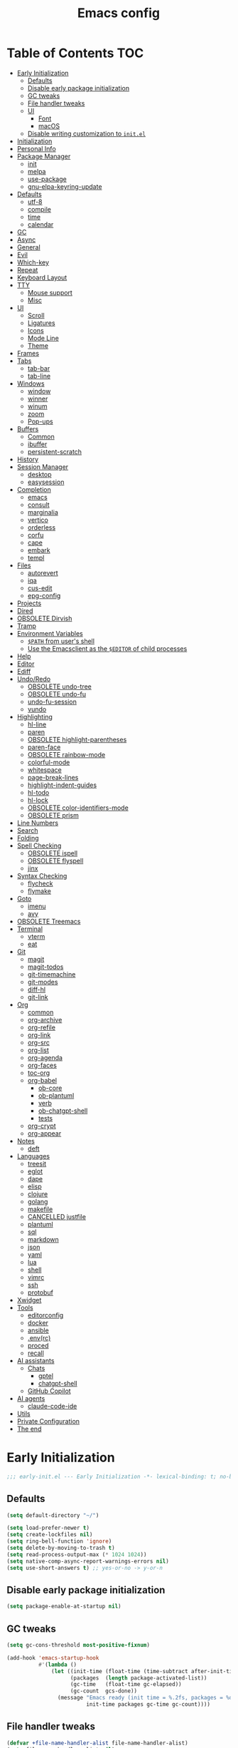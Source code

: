#+title: Emacs config
#+property: header-args:emacs-lisp :tangle init.el
#+property: header-args :results silent
* Table of Contents :TOC:
- [[#early-initialization][Early Initialization]]
  - [[#defaults][Defaults]]
  - [[#disable-early-package-initialization][Disable early package initialization]]
  - [[#gc-tweaks][GC tweaks]]
  - [[#file-handler-tweaks][File handler tweaks]]
  - [[#ui][UI]]
    - [[#font][Font]]
    - [[#macos][macOS]]
  - [[#disable-writing-customization-to-initel][Disable writing customization to ~init.el~]]
- [[#initialization][Initialization]]
- [[#personal-info][Personal Info]]
- [[#package-manager][Package Manager]]
  - [[#init][init]]
  - [[#melpa][melpa]]
  - [[#use-package][use-package]]
  - [[#gnu-elpa-keyring-update][gnu-elpa-keyring-update]]
- [[#defaults-1][Defaults]]
  - [[#utf-8][utf-8]]
  - [[#compile][compile]]
  - [[#time][time]]
  - [[#calendar][calendar]]
- [[#gc][GC]]
- [[#async][Async]]
- [[#general][General]]
- [[#evil][Evil]]
- [[#which-key][Which-key]]
- [[#repeat][Repeat]]
- [[#keyboard-layout][Keyboard Layout]]
- [[#tty][TTY]]
  - [[#mouse-support][Mouse support]]
  - [[#misc][Misc]]
- [[#ui-1][UI]]
  - [[#scroll][Scroll]]
  - [[#ligatures][Ligatures]]
  - [[#icons][Icons]]
  - [[#mode-line][Mode Line]]
  - [[#theme][Theme]]
- [[#frames][Frames]]
- [[#tabs][Tabs]]
  - [[#tab-bar][tab-bar]]
  - [[#tab-line][tab-line]]
- [[#windows][Windows]]
  - [[#window][window]]
  - [[#winner][winner]]
  - [[#winum][winum]]
  - [[#zoom][zoom]]
  - [[#pop-ups][Pop-ups]]
- [[#buffers][Buffers]]
  - [[#common][Common]]
  - [[#ibuffer][ibuffer]]
  - [[#persistent-scratch][persistent-scratch]]
- [[#history][History]]
- [[#session-manager][Session Manager]]
  - [[#desktop][desktop]]
  - [[#easysession][easysession]]
- [[#completion][Completion]]
  - [[#emacs][emacs]]
  - [[#consult][consult]]
  - [[#marginalia][marginalia]]
  - [[#vertico][vertico]]
  - [[#orderless][orderless]]
  - [[#corfu][corfu]]
  - [[#cape][cape]]
  - [[#embark][embark]]
  - [[#templ][templ]]
- [[#files][Files]]
  - [[#autorevert][autorevert]]
  - [[#iqa][iqa]]
  - [[#cus-edit][cus-edit]]
  - [[#epg-config][epg-config]]
- [[#projects][Projects]]
- [[#dired][Dired]]
- [[#obsolete-dirvish][OBSOLETE Dirvish]]
- [[#tramp][Tramp]]
- [[#environment-variables][Environment Variables]]
  - [[#path-from-users-shell][~$PATH~ from user's shell]]
  - [[#use-the-emacsclient-as-the-editor-of-child-processes][Use the Emacsclient as the ~$EDITOR~ of child processes]]
- [[#help][Help]]
- [[#editor][Editor]]
- [[#ediff][Ediff]]
- [[#undoredo][Undo/Redo]]
  - [[#obsolete-undo-tree][OBSOLETE undo-tree]]
  - [[#obsolete-undo-fu][OBSOLETE undo-fu]]
  - [[#undo-fu-session][undo-fu-session]]
  - [[#vundo][vundo]]
- [[#highlighting][Highlighting]]
  - [[#hl-line][hl-line]]
  - [[#paren][paren]]
  - [[#obsolete-highlight-parentheses][OBSOLETE highlight-parentheses]]
  - [[#paren-face][paren-face]]
  - [[#obsolete-rainbow-mode][OBSOLETE rainbow-mode]]
  - [[#colorful-mode][colorful-mode]]
  - [[#whitespace][whitespace]]
  - [[#page-break-lines][page-break-lines]]
  - [[#highlight-indent-guides][highlight-indent-guides]]
  - [[#hl-todo][hl-todo]]
  - [[#hl-lock][hl-lock]]
  - [[#obsolete-color-identifiers-mode][OBSOLETE color-identifiers-mode]]
  - [[#obsolete-prism][OBSOLETE prism]]
- [[#line-numbers][Line Numbers]]
- [[#search][Search]]
- [[#folding][Folding]]
- [[#spell-checking][Spell Checking]]
  - [[#obsolete-ispell][OBSOLETE ispell]]
  - [[#obsolete-flyspell][OBSOLETE flyspell]]
  - [[#jinx][jinx]]
- [[#syntax-checking][Syntax Checking]]
  - [[#flycheck][flycheck]]
  - [[#flymake][flymake]]
- [[#goto][Goto]]
  - [[#imenu][imenu]]
  - [[#avy][avy]]
- [[#obsolete-treemacs][OBSOLETE Treemacs]]
- [[#terminal][Terminal]]
  - [[#vterm][vterm]]
  - [[#eat][eat]]
- [[#git][Git]]
  - [[#magit][magit]]
  - [[#magit-todos][magit-todos]]
  - [[#git-timemachine][git-timemachine]]
  - [[#git-modes][git-modes]]
  - [[#diff-hl][diff-hl]]
  - [[#git-link][git-link]]
- [[#org][Org]]
  - [[#common-1][common]]
  - [[#org-archive][org-archive]]
  - [[#org-refile][org-refile]]
  - [[#org-link][org-link]]
  - [[#org-src][org-src]]
  - [[#org-list][org-list]]
  - [[#org-agenda][org-agenda]]
  - [[#org-faces][org-faces]]
  - [[#toc-org][toc-org]]
  - [[#org-babel][org-babel]]
    - [[#ob-core][ob-core]]
    - [[#ob-plantuml][ob-plantuml]]
    - [[#verb][verb]]
    - [[#ob-chatgpt-shell][ob-chatgpt-shell]]
    - [[#tests][tests]]
  - [[#org-crypt][org-crypt]]
  - [[#org-appear][org-appear]]
- [[#notes][Notes]]
  - [[#deft][deft]]
- [[#languages][Languages]]
  - [[#treesit][treesit]]
  - [[#eglot][eglot]]
  - [[#dape][dape]]
  - [[#elisp][elisp]]
  - [[#clojure][clojure]]
  - [[#golang][golang]]
  - [[#makefile][makefile]]
  - [[#cancelled-justfile][CANCELLED justfile]]
  - [[#plantuml][plantuml]]
  - [[#sql][sql]]
  - [[#markdown][markdown]]
  - [[#json][json]]
  - [[#yaml][yaml]]
  - [[#lua][lua]]
  - [[#shell][shell]]
  - [[#vimrc][vimrc]]
  - [[#ssh][ssh]]
  - [[#protobuf][protobuf]]
- [[#xwidget][Xwidget]]
- [[#tools][Tools]]
  - [[#editorconfig][editorconfig]]
  - [[#docker][docker]]
  - [[#ansible][ansible]]
  - [[#envrc][.env(rc)]]
  - [[#proced][proced]]
  - [[#recall][recall]]
- [[#ai-assistants][AI assistants]]
  - [[#chats][Chats]]
    - [[#gptel][gptel]]
    - [[#chatgpt-shell][chatgpt-shell]]
  - [[#github-copilot][GitHub Copilot]]
- [[#ai-agents][AI agents]]
  - [[#claude-code-ide][claude-code-ide]]
- [[#utils][Utils]]
- [[#private-configuration][Private Configuration]]
- [[#the-end][The end]]

* Early Initialization
:PROPERTIES:
:header-args:emacs-lisp: :tangle early-init.el
:END:

#+begin_src emacs-lisp
;;; early-init.el --- Early Initialization -*- lexical-binding: t; no-byte-compile: t -*-
#+end_src

** Defaults
#+begin_src emacs-lisp
(setq default-directory "~/")

(setq load-prefer-newer t)
(setq create-lockfiles nil)
(setq ring-bell-function 'ignore)
(setq delete-by-moving-to-trash t)
(setq read-process-output-max (* 1024 1024))
(setq native-comp-async-report-warnings-errors nil)
(setq use-short-answers t) ;; yes-or-no -> y-or-n
#+end_src

** Disable early package initialization
#+begin_src emacs-lisp
(setq package-enable-at-startup nil)
#+end_src

** GC tweaks
#+begin_src emacs-lisp
(setq gc-cons-threshold most-positive-fixnum)

(add-hook 'emacs-startup-hook
          #'(lambda ()
              (let ((init-time (float-time (time-subtract after-init-time before-init-time)))
                    (packages  (length package-activated-list))
                    (gc-time   (float-time gc-elapsed))
                    (gc-count  gcs-done))
                (message "Emacs ready (init time = %.2fs, packages = %d, gc time = %.2fs, gc count = %d)."
                         init-time packages gc-time gc-count))))
#+end_src

** File handler tweaks
#+begin_src emacs-lisp
(defvar +file-name-handler-alist file-name-handler-alist)
(setq file-name-handler-alist nil)

(add-hook 'emacs-startup-hook
          #'(lambda ()
              (setq file-name-handler-alist +file-name-handler-alist)))
#+end_src

** UI
#+begin_src emacs-lisp
(setq inhibit-startup-screen t)
(setq inhibit-startup-message t)

(setq initial-scratch-message nil)

(setq frame-inhibit-implied-resize t)
(setq frame-resize-pixelwise t)
(setq window-resize-pixelwise t)

(setq inhibit-compacting-font-caches t)

(setq use-dialog-box nil)

(setq scroll-step 1)
(setq scroll-preserve-screen-position t)
(setq scroll-margin 0)
(setq scroll-conservatively 101)
(setq fast-but-imprecise-scrolling t)

(setq bidi-inhibit-bpa t)
(setq bidi-display-reordering 'left-to-right)
(setq bidi-paragraph-direction 'left-to-right)

(tooltip-mode -1)
(menu-bar-mode -1)
(scroll-bar-mode -1)
(tool-bar-mode -1)

(add-to-list 'default-frame-alist '(left . 0.5))
(add-to-list 'default-frame-alist '(top  . 0.5))
(add-to-list 'default-frame-alist '(width  . 0.75))
(add-to-list 'default-frame-alist '(height . 0.9))

;; (add-to-list 'default-frame-alist '(menu-bar-lines . 0))
;; (add-to-list 'default-frame-alist '(tool-bar-lines . 0))
;; (add-to-list 'default-frame-alist '(vertical-scroll-bars))
;; (add-to-list 'default-frame-alist '(internal-border-width . 0))

;; (add-to-list 'default-frame-alist '(tabs
;;                                     (current-tab
;;                                      (name . "main")
;;                                      (explicit-name . t))))
#+end_src

*** Font
#+begin_src emacs-lisp
;; (setq +font "JetBrains Mono:weight=medium:size=14")
;; (setq +font "Iosevka Term:weight=medium:size=14")
;; (setq +font "Iosevka Term:weight=medium:width=expanded:size=14") ;; Ioesevka Term Extended
;; (setq +font "Martian Mono Condensed 14")
;; (setq +font "Cascadia Code:size=16")
;; (setq +font "Cascadia Code NF:size=16")
;; (setq +font "Iosevka:size=16")
(setq +font "Iosevka Term:size=16")

(add-to-list 'default-frame-alist `(font . ,+font))
#+end_src

If you'd like to test a different font, evaluate the following block:
#+begin_src emacs-lisp :tangle no :results silent
(set-frame-font +font)
#+end_src

*** macOS
#+begin_src emacs-lisp
(when (featurep 'ns)
  (setq ns-use-proxy-icon nil)
  (setq frame-title-format nil)
  (add-to-list 'default-frame-alist '(undecorated-round . t))
  (add-to-list 'default-frame-alist '(ns-transparent-titlebar . t))
  (add-to-list 'default-frame-alist '(ns-appearance . dark)))
#+end_src

** Disable writing customization to ~init.el~
#+begin_src emacs-lisp
;; (setq custom-file null-device)
;; Fix: Error in post-command-hook (vertico--exhibit): (error "Maximum buffer size exceeded")
(setq custom-file (locate-user-emacs-file "custom.el"))
#+end_src

* Initialization
#+begin_src emacs-lisp
;;; init.el --- Initialization -*- lexical-binding: t; no-byte-compile: t -*-
#+end_src

* Personal Info
#+begin_src emacs-lisp
(setq user-full-name "Ruslan Kamashev"
      user-login-name "rynffoll"
      user-mail-address "rynffoll@gmail.com")
#+end_src

* Package Manager
** init
#+begin_src emacs-lisp
(package-initialize)
#+end_src

** melpa
[[https://github.com/melpa/melpa][GitHub - melpa/melpa: Recipes and build machinery for the biggest Emacs package repo]]
#+begin_src emacs-lisp
(add-to-list 'package-archives '("melpa" . "https://melpa.org/packages/") t)
;; (add-to-list 'package-archives '("melpa-stable" . "https://stable.melpa.org/packages/") t)
#+end_src

** use-package
#+begin_src emacs-lisp
(setq use-package-always-defer t)
(setq use-package-always-ensure t)
(setq use-package-hook-name-suffix nil)
(setq use-package-enable-imenu-support t)
(setq use-package-compute-statistics t)
(setq use-package-expand-minimally t)
#+end_src

** gnu-elpa-keyring-update
#+begin_src emacs-lisp
(use-package gnu-elpa-keyring-update)
#+end_src

* Defaults
** utf-8
#+begin_src emacs-lisp
(use-package mule
  :ensure nil
  :init
  (setq default-input-method 'russian-computer)
  :config
  (prefer-coding-system 'utf-8)
  (set-default-coding-systems 'utf-8)
  (set-terminal-coding-system 'utf-8)
  (set-keyboard-coding-system 'utf-8))
#+end_src

#+begin_src emacs-lisp
(use-package emacs
  :ensure nil
  :init
  (setq buffer-file-coding-system 'utf-8))
#+end_src

#+begin_src emacs-lisp
(use-package select
  :ensure nil
  :init
  (setq x-select-request-type '(UTF8_STRING COMPOUND_TEXT TEXT STRING)))
#+end_src

** compile
#+begin_src emacs-lisp
(use-package compile
  :ensure nil
  :init
  (setq compilation-scroll-output 'first-error))
#+end_src

#+begin_src emacs-lisp
(use-package ansi-color
  :ensure nil
  :hook
  (compilation-filter-hook . ansi-color-compilation-filter))
#+end_src

** time
[[https://emacsredux.com/blog/2024/03/11/tracking-world-time-with-emacs/][Tracking World Time with Emacs]]
#+begin_src emacs-lisp
(use-package time
  :ensure nil
  :init
  (setq world-clock-time-format "%a %d %b %R %z")
  (setq world-clock-list
        '(("America/Mexico_City" "Mexico/Mexico City")
          ("UTC" "UTC")
          ("Europe/Madrid" "Spain/Madrid")
          ("Europe/Moscow" "Russia/Moscow")
          ("Asia/Nicosia" "Cyprus/Nicosia")
          ("Asia/Tbilisi" "Georgia/Tbilisi")
          ("Asia/Yerevan" "Armenia/Yerevan")
          ("Asia/Almaty" "Kazakhstan/Almaty"))))
#+end_src

** calendar
#+begin_src emacs-lisp
(use-package calendar
  :ensure nil
  :init
  (setq calendar-date-style 'iso)
  (setq calendar-week-start-day 1))
#+end_src

* GC
#+begin_src emacs-lisp
(use-package gcmh
  :hook
  (emacs-startup-hook . gcmh-mode))
#+end_src

* Async
#+begin_src emacs-lisp
(use-package async
  :hook
  (after-init-hook . async-bytecomp-package-mode)
  (dired-mode-hook . dired-async-mode))
#+end_src

* General
#+begin_src emacs-lisp
(use-package general
  :config
  (general-create-definer +leader-def
    :states '(normal visual insert emacs motion)
    :keymaps 'override
    :prefix "SPC"
    :global-prefix "M-S-SPC")
  (general-create-definer +local-leader-def
    :states '(normal visual insert emacs motion)
    :keymaps 'override
    :prefix "SPC m"
    :global-prefix "M-,")
  (general-define-key
   :states '(normal visual)
   "," (general-simulate-key "SPC m" :which-key "local leader"))
  (+leader-def
    ""    '(nil :wk "leader")
    "a"   '(:ignore t :wk "assistant")
    "o"   '(:ignore t :wk "open")
    "O"   '(:ignore t :wk "org")
    "p"   '(:ignore t :wk "project")
    "P"   '(:ignore t :wk "package")
    "F"   '(:ignore t :wk "frame")
    "TAB" '(:ignore t :wk "tab")
    "b"   '(:ignore t :wk "buffer")
	"S"   '(:ignore t :wk "session")
    "f"   '(:ignore t :wk "file")
    "e"   '(:ignore t :wk "emacs")
    "g"   '(:ignore t :wk "git")
    "/"   '(:ignore t :wk "search")
    "j"   '(:ignore t :wk "jump")
    "h"   '(:ignore t :wk "help")
    "t"   '(:ignore t :wk "toggle")
    "i"   '(:ignore t :wk "insert")
    "q"   '(:ignore t :wk "quit"))
  (+local-leader-def
    ""    '(nil :wk "local leader")))
#+end_src

* Evil
#+begin_src emacs-lisp
(use-package evil
  :demand
  :preface
  (defun +save-and-kill-buffer ()
    (interactive)
    (save-buffer)
    (kill-buffer))
  (defun +disable-evil-cursor ()
    (setq-local evil-default-cursor    '(nil))
    (setq-local evil-motion-state-cursor nil)
    (setq-local evil-visual-state-cursor nil)
    (setq-local evil-normal-state-cursor nil)
    (setq-local evil-insert-state-cursor nil)
    (setq-local evil-emacs-state-cursor  nil))
  :general
  (evil-insert-state-map
   "C-k" nil)
  (+leader-def
    "j[" 'evil-jump-backward
    "j]" 'evil-jump-forward)
  :custom-face
  (evil-ex-substitute-matches
   ((t (:inherit diff-removed :foreground unspecified :background unspecified :strike-through t))))
  (evil-ex-substitute-replacement
   ((t (:inherit diff-added :foreground unspecified :background unspecified :underline nil))))
  :init
  (setq evil-want-keybinding nil)
  (setq evil-motion-state-cursor 'box)  ;; █
  (setq evil-visual-state-cursor 'box)  ;; █
  (setq evil-normal-state-cursor 'box)  ;; █
  (setq evil-insert-state-cursor 'bar)  ;; ⎸
  (setq evil-emacs-state-cursor  'hbar) ;; _
  (setq evil-symbol-word-search t)
  ;; (setq evil-move-beyond-eol nil)
  ;; (setq evil-move-cursor-back t)
  (setq evil-undo-system 'undo-redo)
  (setq evil-want-C-i-jump nil)
  :config
  (evil-ex-define-cmd "q"  'kill-current-buffer)
  (evil-ex-define-cmd "wq" '+save-and-kill-buffer)
  (evil-mode t))
#+end_src

#+begin_src emacs-lisp
(use-package evil-collection
  :demand
  :after evil
  :init
  (setq evil-collection-magit-want-horizontal-movement t)
  :config
  (evil-collection-init))
#+end_src

#+begin_src emacs-lisp
(use-package evil-commentary
  :hook
  (after-init-hook . evil-commentary-mode))
#+end_src

#+begin_src emacs-lisp
(use-package evil-surround
  :hook
  (after-init-hook . global-evil-surround-mode))
#+end_src

#+begin_src emacs-lisp
(use-package evil-org
  :init
  (setq evil-org-key-theme '(todo textobjects insert navigation heading))
  :hook
  (org-mode-hook . evil-org-mode))

(use-package evil-org-agenda
  :demand
  :ensure evil-org
  :after org-agenda
  :config
  (evil-org-agenda-set-keys))
#+end_src

#+begin_src emacs-lisp
(use-package evil-mc
  :hook
  (after-init-hook . global-evil-mc-mode))
#+end_src

[[https://github.com/7696122/evil-terminal-cursor-changer][evil-terminal-cursor-changer]]
#+begin_src emacs-lisp
(use-package evil-terminal-cursor-changer
  :unless (display-graphic-p)
  :init
  (setq etcc-use-color t)
  (setq etcc-use-blink nil)
  :hook
  (after-init-hook . evil-terminal-cursor-changer-activate))
#+end_src

* Which-key
#+begin_src emacs-lisp
(use-package which-key
  :ensure nil
  :init
  (setq which-key-popup-type 'minibuffer)
  (setq which-key-dont-use-unicode nil)
  :hook
  (after-init-hook . which-key-mode))
#+end_src

* Repeat
#+begin_src emacs-lisp
(use-package repeat
  :ensure nil
  :hook
  (after-init-hook . repeat-mode))
#+end_src

* Keyboard Layout
#+begin_src emacs-lisp
(use-package char-fold
  :ensure nil
  :init
  (setq char-fold-symmetric t)
  (setq search-default-mode #'char-fold-to-regexp))
#+end_src

#+begin_src emacs-lisp
(use-package reverse-im
  :general
  (evil-normal-state-map "C-х" 'evil-force-normal-state)
  (evil-insert-state-map "C-х" 'evil-normal-state)
  (evil-visual-state-map "C-х" 'evil-exit-visual-state)
  :init
  (setq reverse-im-cache-file (locate-user-emacs-file "reverse-im-cache.el"))
  (setq reverse-im-char-fold t)
  (setq reverse-im-read-char-advice-function #'reverse-im-read-char-exclude)
  (setq reverse-im-input-methods '("russian-computer"))
  :hook
  (after-init-hook . reverse-im-mode))
#+end_src

* TTY
** Mouse support
#+begin_src emacs-lisp
(use-package xt-mouse
  :unless (display-graphic-p)
  :ensure nil
  :hook
  (after-init-hook . xterm-mouse-mode))
#+end_src

** Misc
#+begin_src emacs-lisp
;; Better window divider in terminal: | -> │
;; https://www.reddit.com/r/emacs/comments/3u0d0u/how_do_i_make_the_vertical_window_divider_more/
(unless (display-graphic-p)
  (with-eval-after-load 'disp-table
    (defun +update-window-divider ()
      (let ((display-table (or buffer-display-table
                               standard-display-table))
            (divider (make-glyph-code ?│)))
        (set-display-table-slot display-table 'vertical-border divider)))
    (add-hook 'window-configuration-change-hook #'+update-window-divider)))
#+end_src

* UI
** Scroll
#+begin_src emacs-lisp
(use-package pixel-scroll
  :disabled
  :ensure nil
  :hook
  (after-init-hook . pixel-scroll-precision-mode))
#+end_src

[[https://github.com/jdtsmith/ultra-scroll][GitHub - jdtsmith/ultra-scroll: scroll Emacs like lightning]]
#+begin_src emacs-lisp
(use-package ultra-scroll
  :if (display-graphic-p)
  :vc (:url "https://github.com/jdtsmith/ultra-scroll" :rev :newest)
  :init
  (setq scroll-conservatively 101) ;; important!
  (setq scroll-margin 0)
  :hook
  (after-init-hook . ultra-scroll-mode))
#+end_src

** Ligatures
[[https://github.com/mickeynp/ligature.el][ligature.el]]
#+begin_src emacs-lisp
(use-package ligature
  :if (display-graphic-p)
  :config
  ;; https://github.com/mickeynp/ligature.el/wiki
  (cond
   ((s-contains? "JetBrains Mono" +font)
    (ligature-set-ligatures
     'prog-mode
     '("--" "---" "==" "===" "!=" "!==" "=!="
       "=:=" "=/=" "<=" ">=" "&&" "&&&" "&=" "++" "+++" "***" ";;" "!!"
       "??" "???" "?:" "?." "?=" "<:" ":<" ":>" ">:" "<:<" "<>" "<<<" ">>>"
       "<<" ">>" "||" "-|" "_|_" "|-" "||-" "|=" "||=" "##" "###" "####"
       "#{" "#[" "]#" "#(" "#?" "#_" "#_(" "#:" "#!" "#=" "^=" "<$>" "<$"
       "$>" "<+>" "<+" "+>" "<*>" "<*" "*>" "</" "</>" "/>" "<!--" "<#--"
       "-->" "->" "->>" "<<-" "<-" "<=<" "=<<" "<<=" "<==" "<=>" "<==>"
       "==>" "=>" "=>>" ">=>" ">>=" ">>-" ">-" "-<" "-<<" ">->" "<-<" "<-|"
       "<=|" "|=>" "|->" "<->" "<~~" "<~" "<~>" "~~" "~~>" "~>" "~-" "-~"
       "~@" "[||]" "|]" "[|" "|}" "{|" "[<" ">]" "|>" "<|" "||>" "<||"
       "|||>" "<|||" "<|>" "..." ".." ".=" "..<" ".?" "::" ":::" ":=" "::="
       ":?" ":?>" "//" "///" "/*" "*/" "/=" "//=" "/==" "@_" "__" "???"
       "<:<" ";;;")))
   ((s-contains? "Iosevka" +font)
    (ligature-set-ligatures
     'prog-mode
     '("<---" "<--"  "<<-" "<-" "->" "-->" "--->" "<->" "<-->" "<--->" "<---->" "<!--"
       "<==" "<===" "<=" "=>" "=>>" "==>" "===>" ">=" "<=>" "<==>" "<===>" "<====>" "<!---"
       "<~~" "<~" "~>" "~~>" "::" ":::" "==" "!=" "===" "!=="
       ":=" ":-" ":+" "<*" "<*>" "*>" "<|" "<|>" "|>" "+:" "-:" "=:" "<******>" "++" "+++")))
   ((s-matches? "\\(Cascadia\\|Fira Code\\)" +font)
    (ligature-set-ligatures
     'prog-mode
     '(;; == === ==== => =| =>>=>=|=>==>> ==< =/=//=// =~
       ;; =:= =!=
       ("=" (rx (+ (or ">" "<" "|" "/" "~" ":" "!" "="))))
       ;; ;; ;;;
       (";" (rx (+ ";")))
       ;; && &&&
       ("&" (rx (+ "&")))
       ;; !! !!! !. !: !!. != !== !~
       ("!" (rx (+ (or "=" "!" "\." ":" "~"))))
       ;; ?? ??? ?:  ?=  ?.
       ("?" (rx (or ":" "=" "\." (+ "?"))))
       ;; %% %%%
       ("%" (rx (+ "%")))
       ;; |> ||> |||> ||||> |] |} || ||| |-> ||-||
       ;; |->>-||-<<-| |- |== ||=||
       ;; |==>>==<<==<=>==//==/=!==:===>
       ("|" (rx (+ (or ">" "<" "|" "/" ":" "!" "}" "\]"
                       "-" "=" ))))
       ;; \\ \\\ \/
       ("\\" (rx (or "/" (+ "\\"))))
       ;; ++ +++ ++++ +>
       ("+" (rx (or ">" (+ "+"))))
       ;; :: ::: :::: :> :< := :// ::=
       (":" (rx (or ">" "<" "=" "//" ":=" (+ ":"))))
       ;; // /// //// /\ /* /> /===:===!=//===>>==>==/
       ("/" (rx (+ (or ">"  "<" "|" "/" "\\" "\*" ":" "!"
                       "="))))
       ;; .. ... .... .= .- .? ..= ..<
       ("\." (rx (or "=" "-" "\?" "\.=" "\.<" (+ "\."))))
       ;; -- --- ---- -~ -> ->> -| -|->-->>->--<<-|
       ("-" (rx (+ (or ">" "<" "|" "~" "-"))))
       ;; *> */ *)  ** *** ****
       ("*" (rx (or ">" "/" ")" (+ "*"))))
       ;; www wwww
       ("w" (rx (+ "w")))
       ;; <> <!-- <|> <: <~ <~> <~~ <+ <* <$ </  <+> <*>
       ;; <$> </> <|  <||  <||| <|||| <- <-| <-<<-|-> <->>
       ;; <<-> <= <=> <<==<<==>=|=>==/==//=!==:=>
       ;; << <<< <<<<
       ("<" (rx (+ (or "\+" "\*" "\$" "<" ">" ":" "~"  "!"
                       "-"  "/" "|" "="))))
       ;; >: >- >>- >--|-> >>-|-> >= >== >>== >=|=:=>>
       ;; >> >>> >>>>
       (">" (rx (+ (or ">" "<" "|" "/" ":" "=" "-"))))
       ;; #: #= #! #( #? #[ #{ #_ #_( ## ### #####
       ("#" (rx (or ":" "=" "!" "(" "\?" "\[" "{" "_(" "_"
                    (+ "#"))))
       ;; ~~ ~~~ ~=  ~-  ~@ ~> ~~>
       ("~" (rx (or ">" "=" "-" "@" "~>" (+ "~"))))
       ;; __ ___ ____ _|_ __|____|_
       ("_" (rx (+ (or "_" "|"))))
       ;; Fira code: 0xFF 0x12
       ("0" (rx (and "x" (+ (in "A-F" "a-f" "0-9")))))
       ;; Fira code:
       "Fl"  "Tl"  "fi"  "fj"  "fl"  "ft"
       ;; The few not covered by the regexps.
       "{|"  "[|"  "]#"  "(*"  "}#"  "$>"  "^=")))
   (t (message "No ligatures for %s" +font)))
  :hook
  (after-init-hook . global-ligature-mode))
#+end_src

** Icons
Disabled due to the following issues:
- too many conflicts with integration in various packages (dired, magit, etc.).
- redraw issues over mosh

#+begin_src emacs-lisp
(defvar +with-icons nil)
#+end_src

[[https://github.com/rainstormstudio/nerd-icons.el][nerd-icons]]
#+begin_src emacs-lisp
(use-package nerd-icons
  :if +with-icons
  :init
  (setq nerd-icons-color-icons t)
  :config
  (when (and (display-graphic-p)
             (not (member "Symbols Nerd Font Mono" (font-family-list))))
    (nerd-icons-install-fonts)))
#+end_src

Install fonts
#+begin_src emacs-lisp :tangle no :results silent
(nerd-icons-install-fonts)
#+end_src

** Mode Line
#+begin_src emacs-lisp
(use-package faces
  :ensure nil
  :custom-face
  (mode-line ((t (:inherit mode-line :box nil :underline nil :overline nil))))
  (mode-line-inactive ((t (:inherit mode-line-inactive :box nil :underline nil :overline nil)))))

(use-package hide-mode-line)

(use-package minions
  :hook
  (after-init-hook . minions-mode))
#+end_src

[[https://github.com/seagle0128/doom-modeline][doom-modeline]]
#+begin_src emacs-lisp
(use-package doom-modeline
  :init
  ;; (setq doom-modeline-bar-width 2)
  (setq doom-modeline-buffer-file-name-style 'buffer-name)
  (setq doom-modeline-icon +with-icons)
  ;; (setq doom-modeline-modal-icon t)
  (setq doom-modeline-buffer-encoding nil)
  ;; (setq doom-modeline-major-mode-icon t)
  ;; (setq doom-modeline-buffer-modification-icon t)
  (setq doom-modeline-workspace-name nil)
  (setq doom-modeline-check-icon nil)
  (setq doom-modeline-check-simple-format t)
  (setq doom-modeline-always-show-macro-register t)
  (setq doom-modeline-support-imenu t)
  :hook
  (after-init-hook . doom-modeline-mode))
#+end_src

** Theme
#+begin_src emacs-lisp
(use-package custom
  :ensure nil
  :general
  (+leader-def
    "tt" 'load-theme))
#+end_src

[[https://protesilaos.com/emacs/modus-themes][modus-themes]]
#+begin_src emacs-lisp
(use-package modus-themes
  ;; :ensure nil
  :init
  (setq modus-themes-common-palette-overrides
        '(;; (bg-region bg-cyan-intense)
          (fg-region unspecified)
          (bg-prose-block-delimiter bg-inactive)
          (fg-prose-block-delimiter fg-dim)
          (bg-prose-block-contents bg-dim)
          (fringe unspecified))))
#+end_src

[[https://protesilaos.com/emacs/ef-themes][ef-themes]]
#+begin_src emacs-lisp
(use-package ef-themes)
#+end_src

[[https://protesilaos.com/emacs/standard-themes][standard-themes]]
#+begin_src emacs-lisp
(use-package standard-themes)
#+end_src

[[https://github.com/bbatsov/solarized-emacs][solarized-theme]]
#+begin_src emacs-lisp
(use-package solarized-theme
  :init
  (setq solarized-distinct-doc-face t)
  (setq solarized-use-variable-pitch nil)
  (setq solarized-scale-org-headlines nil)
  (setq solarized-scale-outline-headlines nil)
  (setq solarized-height-minus-1 1.0)
  (setq solarized-height-plus-1 1.0)
  (setq solarized-height-plus-2 1.0)
  (setq solarized-height-plus-3 1.0)
  (setq solarized-height-plus-4 1.0))
#+end_src

[[https://github.com/doomemacs/themes][doom-themes]]
#+begin_src emacs-lisp
(use-package doom-themes
  :init
  (setq doom-themes-enable-italic t)
  :config
  (doom-themes-org-config))
#+end_src

#+begin_src emacs-lisp
(setq +theme 'modus-operandi)
;; (setq +theme 'ef-melissa-light)
;; (setq +theme 'solarized-gruvbox-dark)
;; (setq +theme 'doom-earl-grey)

(load-theme +theme :no-confirm)
#+end_src

* Frames
#+begin_src emacs-lisp
(use-package frame
  :ensure nil
  :general
  (+leader-def
    "Ff" 'select-frame-by-name
    "Fn" 'make-frame-command
    "Fc" 'delete-frame
    "FC" 'delete-other-frames
    "Fo" 'other-frame
    "Fb" 'switch-to-buffer-other-frame
    "FM" 'toggle-frame-maximized
    "FF" 'toggle-frame-fullscreen)
  :config
  (blink-cursor-mode -1))
#+end_src

#+begin_src emacs-lisp
(use-package ns-win
  :if (eq window-system 'ns)
  :ensure nil
  :general
  (+leader-def
    "F[" 'ns-prev-frame
    "F]" 'ns-next-frame))
#+end_src

#+begin_src emacs-lisp
(use-package fringe
  :if (display-graphic-p)
  :ensure nil
  :init
  (setf (cdr (assq 'continuation fringe-indicator-alist))
        '(nil nil) ;; no continuation indicators
        ;; '(nil right-curly-arrow) ;; right indicator only
        ;; '(left-curly-arrow nil) ;; left indicator only
        ;; '(left-curly-arrow right-curly-arrow) ;; default
        ))
#+end_src

#+begin_src emacs-lisp
(use-package default-text-scale
  :hook
  (after-init-hook . default-text-scale-mode))
#+end_src

* Tabs
** tab-bar
#+begin_src emacs-lisp
(use-package tab-bar
  :ensure nil
  :preface
  (defun +tab-bar-select-tab-1 () (interactive) (tab-bar-select-tab 1))
  (defun +tab-bar-select-tab-2 () (interactive) (tab-bar-select-tab 2))
  (defun +tab-bar-select-tab-3 () (interactive) (tab-bar-select-tab 3))
  (defun +tab-bar-select-tab-4 () (interactive) (tab-bar-select-tab 4))
  (defun +tab-bar-select-tab-5 () (interactive) (tab-bar-select-tab 5))
  (defun +tab-bar-select-tab-6 () (interactive) (tab-bar-select-tab 6))
  (defun +tab-bar-select-tab-7 () (interactive) (tab-bar-select-tab 7))
  (defun +tab-bar-select-tab-8 () (interactive) (tab-bar-select-tab 8))
  (defun +tab-bar-select-tab-9 () (interactive) (tab-bar-switch-to-last-tab))
  :general
  (+leader-def
    "TAB" '(:keymap tab-prefix-map :wk "tab-bar"))
  (tab-prefix-map
   "TAB" 'tab-bar-switch-to-recent-tab
   "0" nil
   "1" '+tab-bar-select-tab-1
   "2" '+tab-bar-select-tab-2
   "3" '+tab-bar-select-tab-3
   "4" '+tab-bar-select-tab-4
   "5" '+tab-bar-select-tab-5
   "6" '+tab-bar-select-tab-6
   "7" '+tab-bar-select-tab-7
   "8" '+tab-bar-select-tab-8
   "9" '+tab-bar-select-tab-9
   "." 'tab-bar-select-tab-by-name
   "n" 'tab-new
   "[" 'tab-previous
   "]" 'tab-next
   ">" 'tab-bar-move-tab
   "<" 'tab-bar-move-tab-backward
   "c" 'tab-close
   "C" 'tab-close-other)
  :init
  ;; (setq tab-bar-show 1)
  (setq tab-bar-show t)
  (setq tab-bar-format '(tab-bar-format-tabs-groups
                         tab-bar-separator))
  ;; (setq tab-bar-format '(tab-bar-format-menu-bar
  ;;                        tab-bar-format-tabs-groups
  ;;                        tab-bar-separator
  ;;                        tab-bar-format-add-tab))
  (setq tab-bar-close-button-show nil)
  (setq tab-bar-new-tab-choice "*scratch*")
  (setq tab-bar-tab-hints t)
  (setq tab-bar-separator " ") ;; the same behavior in GUI and TUI
  ;; (setq tab-bar-separator (propertize "│" 'face '(vertical-border)))
  :hook
  (after-init-hook . tab-bar-mode)
  (after-init-hook . tab-bar-history-mode))
#+end_src

#+begin_src emacs-lisp
(use-package tab-bar-theme
  :ensure nil
  :load-path "site-lisp/tab-bar-theme"
  :init
  (setq tab-bar-theme-height 5)
  :hook
  (after-init-hook . tab-bar-theme-mode))
#+end_src

#+begin_src emacs-lisp
(use-package project-tab-groups
  :hook
  (after-init-hook . project-tab-groups-mode))
#+end_src

** tab-line
#+begin_src emacs-lisp
(use-package tab-line
  :ensure nil
  :init
  (setq tab-line-close-button-show nil)
  (setq tab-line-new-button-show nil))
#+end_src

* Windows
** window
#+begin_src emacs-lisp
(use-package window
  :ensure nil
  :general
  (evil-window-map
   "m" 'maximize-window
   "M" 'minimize-window))
#+end_src

** winner
#+begin_src emacs-lisp
(use-package winner
  :ensure nil
  :general
  (evil-window-map
   "u" 'winner-undo
   "U" 'winner-redo)
  :init
  (setq winner-dont-bind-my-keys t)
  :hook
  (after-init-hook . winner-mode))
#+end_src

** winum
#+begin_src emacs-lisp
(use-package winum
  :general
  (+leader-def
    "0" 'winum-select-window-0-or-10
    "1" 'winum-select-window-1
    "2" 'winum-select-window-2
    "3" 'winum-select-window-3
    "4" 'winum-select-window-4
    "5" 'winum-select-window-5
    "6" 'winum-select-window-6
    "7" 'winum-select-window-7
    "8" 'winum-select-window-8
    "9" 'winum-select-window-9)
  :init
  (setq winum-auto-setup-mode-line nil)
  (setq winum-scope 'frame-local)
  :hook
  (after-init-hook . winum-mode))
#+end_src

** zoom
#+begin_src emacs-lisp
(use-package zoom
  :general
  (evil-window-map
   "z" 'zoom-mode))
#+end_src

** Pop-ups
[[https://depp.brause.cc/shackle/][shackle]]
#+begin_src emacs-lisp
(use-package shackle
  ;; :disabled
  :init
  (setq shackle-default-size 0.4)
  (setq shackle-rules
        '((help-mode :align below :select t)
          (helpful-mode :align below)
          (flycheck-error-list-mode :align below)
          (cider-repl-mode :align below)
          (ansible-doc-module-mode :align below)
          ("\\*Async Shell Command\\*.*" :regexp t :ignore t)
          (Man-mode :align below :select t)
          ("\\*Man.*\\*" :regexp t :align below :select t)
          ;; ("*Warnings*" :align below)
          ("*Compile-Log*" :align below)
          (compilation-mode :align below)
          ("\\*vc-git :.*" :regexp t :align below :ignore t :select t)
          ("\\*docker-compose .*\\*" :regexp t :align below)
          (comint-mode :align below)
          (go-test-mode :align below)))
  :hook
  (after-init-hook . shackle-mode))
#+end_src

[[https://github.com/karthink/popper][popper]]
#+begin_src emacs-lisp
(use-package popper
  :disabled
  :general
  ("C-`"   'popper-toggle-latest)
  ("C-§"   'popper-toggle-latest)
  ;; ("M-`"   'popper-cycle)
  ;; ("M-~"   'popper-cycle-backwards)
  ("C-M-`" 'popper-toggle-type)
  ("C-M-§" 'popper-toggle-type)
  :init
  (setq popper-mode-line '(:eval (propertize " POP " 'face '(region bold))))
  (setq popper-display-control nil) ;; for shackle
  (setq popper-window-height 0.3)
  (setq popper-reference-buffers
        '("\\*Messages\\*"
          "Output\\*$"
          "\\*Async Shell Command\\*"
          "\\*[Wo]Man.*\\*$"
          ;; "\\*Warnings\\*"
          "\\*Compile-Log\\*"
          "\\*vc-git : .*"
          
          help-mode
          helpful-mode
          
          compilation-mode
          comint-mode
          
          flymake-diagnostics-buffer-mode
          flycheck-error-list-mode
          flycheck-verify-mode
          
          cider-repl-mode
          ansible-doc-module-mode))
  :hook
  (after-init-hook . popper-mode))

(use-package popper-echo
  :disabled
  :ensure popper
  :init
  (setq popper-echo-dispatch-actions t)
  (setq popper-echo-lines 3)
  :hook
  (after-init-hook . popper-echo-mode)
  ;; (after-init-hook . popper-tab-line-mode)
  )
#+end_src

* Buffers
** Common
#+begin_src emacs-lisp
(use-package emacs
  :ensure nil
  :preface
  (defun +switch-to-scratch  () (interactive) (switch-to-buffer "*scratch*"))
  (defun +switch-to-messages () (interactive) (switch-to-buffer "*Messages*"))
  :general
  (+leader-def
    "bs" '+switch-to-scratch
    "bm" '+switch-to-messages
    "bR" 'rename-buffer))
#+end_src

#+begin_src emacs-lisp
(use-package simple
  :ensure nil
  :general
  (+leader-def
    "bk" 'kill-current-buffer))
#+end_src

#+begin_src emacs-lisp
(use-package menu-bar
  :ensure nil
  :general
  (+leader-def
    "tde" 'toggle-debug-on-error
    "tdq" 'toggle-debug-on-quit))
#+end_src

#+begin_src emacs-lisp
(use-package window
  :ensure nil
  :general
  (+leader-def
    "bb" 'switch-to-buffer
    "bK" 'kill-buffer-and-window))
#+end_src

#+begin_src emacs-lisp
(use-package uniquify
  :ensure nil
  :init
  (setq uniquify-buffer-name-style 'forward))
#+end_src

#+begin_src emacs-lisp
(use-package evil-commands
  :ensure evil
  :after evil
  :general
  (+leader-def
    "bn" 'evil-buffer-new
    "b]" 'evil-next-buffer
    "b[" 'evil-prev-buffer))
#+end_src

** ibuffer
#+begin_src emacs-lisp
(use-package ibuffer
  :ensure nil
  :general
  ([remap list-buffers] 'ibuffer)
  (+leader-def
    "bl" 'list-buffers
    "bi" 'ibuffer)
  :init
  (setq ibuffer-human-readable-size t) ;; emacs 31
  )
#+end_src

#+begin_src emacs-lisp
(use-package ibuffer-vc
  :disabled ;; replaced by projection-ibuffer
  :preface
  (defun +setup-ibuffer-vc ()
    (ibuffer-vc-set-filter-groups-by-vc-root)
    (unless (eq ibuffer-sorting-mode 'alphabetic)
      (ibuffer-do-sort-by-alphabetic)))
  :hook
  (ibuffer-hook . +setup-ibuffer-vc))
#+end_src

#+begin_src emacs-lisp
;; not only icons, but also other customizations (e.g. human-readable size, colors, etc.)
(use-package nerd-icons-ibuffer
  ;; :if +with-icons
  :init
  (setq nerd-icons-ibuffer-icon +with-icons)
  :hook
  (ibuffer-mode-hook . nerd-icons-ibuffer-mode))
#+end_src

** persistent-scratch
#+begin_src emacs-lisp
(use-package persistent-scratch
  :hook
  (after-init-hook . persistent-scratch-setup-default))
#+end_src

* History
#+begin_src emacs-lisp
(use-package savehist
  :ensure nil
  :hook
  (after-init-hook . savehist-mode))
#+end_src

#+begin_src emacs-lisp
(use-package saveplace
  :ensure nil
  :hook
  (after-init-hook . save-place-mode))
#+end_src

#+begin_src emacs-lisp
(use-package recentf
  :ensure nil
  :general
  (+leader-def
    "fr" 'recentf-open-files)
  :init
  (setq recentf-max-saved-items 300)
  :hook
  (after-init-hook . recentf-mode))
#+end_src

* Session Manager
** desktop
#+begin_src emacs-lisp
(use-package desktop
  ;; :disabled
  :ensure nil
  :general
  (+leader-def
    "Ss" 'desktop-save-in-desktop-dir
    "Sr" 'desktop-read)
  :init
  (setq desktop-path `(,user-emacs-directory))
  :config
  (dolist (mode '(git-commit-mode))
    (add-to-list 'desktop-modes-not-to-save mode))
  :hook
  (after-init-hook . desktop-save-mode))
#+end_src

** easysession
#+begin_src emacs-lisp
(use-package easysession
  :disabled
  :preface
  (defun +easysession-load-ask ()
    (interactive)
    (when (y-or-n-p "Restore previous session?")
      (easysession-load)))
  ;; FIXME: hack to restore tab-bar
  (defun +easysession-restore-tab-bar ()
    (when (cdr (funcall tab-bar-tabs-function))
      (let ((tab-bar-show t))
        (tab-bar-mode +1))))
  :general
  (+leader-def
    "Ss" 'easysession-save
    "Sr" 'easysession-load)
  :init
  (setq easysession-save-interval (* 10 60))
  ;; (add-hook 'emacs-startup-hook #'easysession-load 102)
  (add-hook 'emacs-startup-hook #'+easysession-load-ask 102)
  (add-hook 'emacs-startup-hook #'easysession-save-mode 102)
  :hook
  (easysession-after-load-hook . +easysession-restore-tab-bar))
#+end_src

* Completion
** emacs
#+begin_src emacs-lisp
(use-package emacs
  :ensure nil
  :init
  (setq completion-ignore-case t)
  (setq read-buffer-completion-ignore-case t)
  (setq enable-recursive-minibuffers t)

  ;; Emacs 30 and newer: Disable Ispell completion function.
  ;; Try `cape-dict' as an alternative.
  (setq text-mode-ispell-word-completion nil)

  ;; Hide commands in M-x which do not apply to the current mode.  Corfu
  ;; commands are hidden, since they are not used via M-x. This setting is
  ;; useful beyond Corfu.
  (setq read-extended-command-predicate #'command-completion-default-include-p)

  ;; Do not allow the cursor in the minibuffer prompt
  (setq minibuffer-prompt-properties
        '(read-only t cursor-intangible t face minibuffer-prompt))
  :hook
  (minibuffer-setup-hook . cursor-intangible-mode))
#+end_src

#+begin_src emacs-lisp
(use-package nerd-icons-completion
  :if +with-icons
  :hook
  (vertico-mode-hook    . nerd-icons-completion-mode)
  (marginalia-mode-hook . nerd-icons-completion-marginalia-setup))
#+end_src

** consult
#+begin_src emacs-lisp
(use-package consult
  :general
  ([remap apropos]                       'consult-apropos)
  ([remap bookmark-jump]                 'consult-bookmark)
  ([remap goto-line]                     'consult-goto-line)
  ([remap imenu]                         'consult-imenu)
  ([remap locate]                        'consult-locate)
  ([remap load-theme]                    'consult-theme)
  ([remap man]                           'consult-man)
  ([remap recentf-open-files]            'consult-recent-file)
  ([remap switch-to-buffer]              'consult-buffer)
  ([remap switch-to-buffer-other-window] 'consult-buffer-other-window)
  ([remap switch-to-buffer-other-frame]  'consult-buffer-other-frame)
  ([remap yank-pop]                      'consult-yank-pop)
  (+leader-def
    "/." 'consult-ripgrep
    "/b" 'consult-line)
  :init
  (setq register-preview-delay 0)
  (setq register-preview-function #'consult-register-format)
  (advice-add #'register-preview :override #'consult-register-window)
  :hook
  (completion-list-mode-hook . consult-preview-at-point-mode))

(use-package consult-xref
  :ensure consult
  :init
  (setq xref-show-xrefs-function #'consult-xref)
  (setq xref-show-definitions-function #'consult-xref))

(use-package consult-dir
  :general
  ([remap list-directory] 'consult-dir))
#+end_src

** marginalia
#+begin_src emacs-lisp
(use-package marginalia
  :general
  ( :keymaps 'minibuffer-local-map
    "M-A" 'marginalia-cycle)
  :hook
  (after-init-hook . marginalia-mode))
#+end_src

** vertico
#+begin_src emacs-lisp
(use-package vertico
  :general
  (vertico-map
   "C-j" 'vertico-next
   "C-k" 'vertico-previous)
  :init
  (setq vertico-cycle t)
  :hook
  (after-init-hook . vertico-mode))
#+end_src

#+begin_src emacs-lisp
(use-package vertico-directory
  :ensure vertico
  :general
  (vertico-map
   "DEL" 'vertico-directory-delete-char)
  :hook
  (rfn-eshadow-update-overlay-hook . vertico-directory-tidy))
#+end_src

[[https://github.com/tumashu/vertico-posframe][vertico-posframe]]
#+begin_src emacs-lisp
(use-package vertico-posframe
  :disabled ;; by performance reasons (try again in emacs 31 with feature `tty-child-frames')
  :init
  (setq vertico-posframe-poshandler #'posframe-poshandler-frame-center)
  (setq vertico-posframe-parameters
        '((left-fringe . 8)
          (right-fringe . 8)))
  :hook
  (vertico-mode-hook . vertico-posframe-mode))
#+end_src

** orderless
#+begin_src emacs-lisp
(use-package orderless
  :init
  (setq completion-styles '(orderless))
  (setq orderless-matching-styles '(orderless-literal
                                    ;; orderless-flex
                                    orderless-prefixes
                                    orderless-regexp))
  (setq completion-category-overrides '((file (styles . (partial-completion))))))
#+end_src

** corfu
#+begin_src emacs-lisp
(use-package corfu
  :general
  ("M-S-SPC" 'completion-at-point)
  :init
  (setq corfu-auto t)
  (setq corfu-cycle t)
  (setq corfu-min-width 40)
  :hook
  (after-init-hook . global-corfu-mode))

(use-package corfu-echo
  :ensure corfu
  :hook
  (corfu-mode-hook . corfu-echo-mode))

(use-package corfu-info
  :ensure corfu
  :unless (display-graphic-p)
  :after corfu
  :general
  (corfu-map
   "C-h" 'corfu-info-documentation))

(use-package corfu-popupinfo
  :ensure corfu
  :if (display-graphic-p)
  :general
  (corfu-map
   "C-h" 'corfu-popupinfo-documentation)
  :init
  (setq corfu-popupinfo-delay nil)
  :hook
  (corfu-mode-hook . corfu-popupinfo-mode))

(use-package corfu-history
  :ensure corfu
  :hook
  (corfu-mode-hook . corfu-history-mode))

(use-package corfu-terminal
  :if (< emacs-major-version 31)
  :unless (featurep 'tty-child-frames)
  :unless (display-graphic-p)
  :hook
  (corfu-mode-hook . corfu-terminal-mode))
#+end_src

#+begin_src emacs-lisp
(use-package kind-icon
  :unless +with-icons
  :after corfu
  :demand
  :preface
  (defun +kind-icon-reset-cache (theme)
    (call-interactively 'kind-icon-reset-cache))
  :init
  (setq kind-icon-default-face 'corfu-default)
  (setq kind-icon-blend-background t)
  (setq kind-icon-use-icons nil)
  (setq kind-icon-extra-space nil)
  :config
  (add-to-list 'corfu-margin-formatters #'kind-icon-margin-formatter)
  (advice-add #'disable-theme :before #'+kind-icon-reset-cache))

(use-package nerd-icons-corfu
  :if +with-icons
  :after corfu
  :init
  (add-to-list 'corfu-margin-formatters #'nerd-icons-corfu-formatter))
#+end_src

** cape
#+begin_src emacs-lisp
(use-package cape
  :general
  ("C-c p" 'cape-prefix-map)
  :init
  ;; Add `completion-at-point-functions', used by `completion-at-point'.
  ;; NOTE: The order matters!
  (add-to-list 'completion-at-point-functions #'cape-dabbrev) ;; Complete word from current buffers.
  (add-to-list 'completion-at-point-functions #'cape-file) ;; Complete file name.
  (add-to-list 'completion-at-point-functions #'cape-elisp-block) ;; Complete Elisp in Org or Markdown code block.
  )
#+end_src

** embark
- [[https://github.com/oantolin/embark]]

#+begin_src emacs-lisp
(use-package embark
  :general
  ("C-;" #'embark-act)
  (help-map
   "B" #'embark-bindings)
  :init
  (setq prefix-help-command #'embark-prefix-help-command)
  :config
  (add-to-list 'display-buffer-alist
               '("\\`\\*Embark Collect \\(Live\\|Completions\\)\\*"
                 nil
                 (window-parameters (mode-line-format . none)))))

(use-package embark-consult
  :hook
  (embark-collect-mode-hook . consult-preview-at-point-mode))
#+end_src

** templ
- [[https://github.com/minad/tempel]]

#+begin_src emacs-lisp
(use-package tempel
  :preface
  (defun tempel-setup-capf ()
    ;; Add the Tempel Capf to `completion-at-point-functions'.
    ;; `tempel-expand' only triggers on exact matches. Alternatively use
    ;; `tempel-complete' if you want to see all matches, but then you
    ;; should also configure `tempel-trigger-prefix', such that Tempel
    ;; does not trigger too often when you don't expect it. NOTE: We add
    ;; `tempel-expand' *before* the main programming mode Capf, such
    ;; that it will be tried first.
    (setq-local completion-at-point-functions
                (cons #'tempel-expand
                      completion-at-point-functions)))
  :general
  (+leader-def
    "it" 'tempel-insert)
  ( :keymaps 'tempel-map
    "TAB" 'tempel-next)
  :hook
  (conf-mode-hook . tempel-setup-capf)
  (prog-mode-hook . tempel-setup-capf)
  (text-mode-hook . tempel-setup-capf))

(use-package tempel-collection)
#+end_src

* Files
#+begin_src emacs-lisp
(use-package files
  :ensure nil
  :preface
  (defun +find-file-in-dir (dir)
    "Open a file starting in DIR."
    (interactive "DDirectory: ")
    (let ((default-directory (file-name-as-directory dir)))
      (call-interactively #'find-file)))
  :general
  (+leader-def
    "."  'find-file
    "br" 'revert-buffer
    "eR" 'restart-emacs)
  :init
  (setq require-final-newline t)
  (setq make-backup-files nil)
  (setq auto-save-default nil)
  (setq enable-local-variables :all)
  (setq enable-local-eval t))
#+end_src

** autorevert
#+begin_src emacs-lisp
(use-package autorevert
  :ensure nil
  :init
  (setq auto-revert-verbose nil)
  (setq global-auto-revert-non-file-buffers t)
  (setq auto-revert-check-vc-info t)
  :hook
  (after-init-hook . global-auto-revert-mode))
#+end_src

** iqa
#+begin_src emacs-lisp
(use-package iqa
  :preface
  ;; for integration with project-tab-groups
  (defun +iqa-find-file-project (file)
    (let* ((dir (file-name-directory file))
           (default-directory dir))
      (project-current t)
      (find-file file)))
  :general
  (+leader-def
    "ed" 'iqa-find-user-init-directory
    "ee" 'iqa-find-user-init-file
    "ec" 'iqa-find-user-custom-file
    "er" 'iqa-reload-user-init-file)
  :init
  (setq iqa-find-file-function #'+iqa-find-file-project)
  (setq iqa-user-init-file (locate-user-emacs-file "config.org")))
#+end_src

** cus-edit
#+begin_src emacs-lisp
(use-package cus-edit
  :ensure nil
  :general
  (+leader-def
    "oc" 'customize-group))
#+end_src

** epg-config
#+begin_src emacs-lisp
(use-package epg-config
  :ensure nil
  :init
  (setq epg-pinentry-mode 'loopback))
#+end_src

* Projects
#+begin_src emacs-lisp
(use-package project
  :ensure nil
  :general
  (+leader-def
    "p" '(:keymap project-prefix-map :package project :wk "project"))
  ( :keymaps 'project-prefix-map
    "m" 'magit-project-status
    "b" 'consult-project-buffer)
  :init
  (setq project-buffers-viewer 'project-list-buffers-ibuffer)
  (setq project-kill-buffers-display-buffer-list t)
  (setq project-switch-commands
        '((project-find-file "Find file")
          (project-find-regexp "Find regexp")
          (project-find-dir "Find directory")
          (magit-project-status "Magit")))
  (setq project-vc-extra-root-markers '(".project")))
#+end_src

[[https://github.com/aurtzy/disproject][disproject]]
#+begin_src emacs-lisp
(use-package disproject
  :general
  ( :keymaps 'project-prefix-map
    "." 'disproject-dispatch))
#+end_src

[[https://github.com/mohkale/projection][projection]]
#+begin_src emacs-lisp
(use-package projection
  :general
  ( :keymaps 'project-prefix-map
    "P" '(:keymap projection-map :package projection-map :wk "projection"))
  :config
  (put 'projection-commands-configure-project 'safe-local-variable #'stringp)
  (put 'projection-commands-build-project     'safe-local-variable #'stringp)
  (put 'projection-commands-test-project      'safe-local-variable #'stringp)
  (put 'projection-commands-run-project       'safe-local-variable #'stringp)
  (put 'projection-commands-package-project   'safe-local-variable #'stringp)
  (put 'projection-commands-install-project   'safe-local-variable #'stringp)
  :hook
  (after-init-hook . global-projection-hook-mode))

(use-package projection-ibuffer
  :ensure projection
  :after ibuffer
  :demand t
  :preface
  (defun +projection-ibuffer-setup ()
    (setq ibuffer-filter-groups (projection-ibuffer--filter-groups))
    (unless (eq ibuffer-sorting-mode 'alphabetic)
      (ibuffer-do-sort-by-alphabetic)))
  :hook
  (ibuffer-hook . +projection-ibuffer-setup))

(use-package projection-multi
  :general
  ( :keymaps 'project-prefix-map
    "RET" 'projection-multi-compile))

(use-package projection-multi-embark
  :after embark
  :after projection-multi
  :demand t
  :config
  (projection-multi-embark-setup-command-map))
#+end_src

[[https://codeberg.org/jabbo/project-butler][project-butler]]
#+begin_src emacs-lisp
(use-package project-butler
  :after project
  :demand
  :general
  ( :keymaps 'project-prefix-map
    "K" 'project-butler-cleanup)
  :config
  (add-to-list
   'project-butler-projects-list
   `(,user-emacs-directory . ("" ("config.org"))))
  (add-to-list
   'project-butler-projects-list
   `(,(file-name-as-directory org-directory)
     . ("1|2" (,+org-notes-file ,+org-todo-file)))))
#+end_src

* Dired
#+begin_src emacs-lisp
(use-package dired
  :ensure nil
  :init
  (setq dired-listing-switches
        (concat
         "-l "                        ;; long listing (dired requires this)
         "--almost-all "              ;; show hidden files, but not . or ..
         "--no-group "                ;; do not show group, only owner
         ;; conflict w/ `dired-sidebar-follow-file'
         ;; "--classify "                ;; append indicator (one of */=>@|) to entries
         "--human-readable "          ;; print sizes in human readable format
         "--sort=version "            ;; sort by version number (netural order)
         "--group-directories-first " ;; group directories first
         "--time-style=long-iso"      ;; use ISO 8601 date format (YYYY-MM-DD HH:MM)
         ))
  (setq dired-auto-revert-buffer t)
  (setq dired-dwim-target t)
  (setq dired-recursive-copies 'always)
  (setq dired-recursive-deletes 'always)
  (setq dired-hide-details-hide-symlink-targets nil)
  (setq dired-mouse-drag-files t)
  (setq mouse-drag-and-drop-region-cross-program t)
  (setq dired-free-space nil)
  (setq dired-hide-details-hide-absolute-location t) ;; emacs 31
  :config
  (when (eq system-type 'darwin)
    (setq insert-directory-program "gls"))
  :hook
  (dired-mode-hook . dired-hide-details-mode))
#+end_src

#+begin_src emacs-lisp
(use-package dired-aux
  :ensure nil
  :init
  (setq dired-vc-rename-file t)
  (setq dired-create-destination-dirs 'ask))
#+end_src

#+begin_src emacs-lisp
(use-package dired-x
  :ensure nil
  :after dired
  :defer nil
  :general
  ( :keymaps 'dired-mode-map :states 'normal
    "M-." 'dired-omit-mode)
  :init
  (setq dired-omit-extensions nil)
  :config
  ;; Make dired-omit-mode hide all "dotfiles"
  (setq dired-omit-files
        (concat dired-omit-files "\\|^\\..*$")))
#+end_src

[[https://github.com/Fuco1/dired-hacks][dired-hacks]]
#+begin_src emacs-lisp
(use-package dired-subtree
  :general
  ( :keymaps 'dired-mode-map :states 'normal
    "TAB" 'dired-subtree-toggle)
  :init
  (setq dired-subtree-use-backgrounds nil))
#+end_src

[[https://github.com/purcell/diredfl][diredfl]]
#+begin_src emacs-lisp
(use-package diredfl
  :custom-face
  (diredfl-dir-name ((t (:bold t))))
  :hook
  (dired-mode-hook . diredfl-mode))
#+end_src

#+begin_src emacs-lisp
(use-package nerd-icons-dired
  ;; :disabled  ;; replaced by nerd-icons-multimodal
  :if +with-icons
  :config
  ;; WORKAROUND: display transparent background of icons
  ;; https://github.com/rainstormstudio/nerd-icons-dired/issues/1#issuecomment-2628680359
  (defun +nerd-icons-dired--add-overlay (pos string)
    "Add overlay to display STRING at POS."
    (let ((ov (make-overlay (1- pos) pos)))
      (overlay-put ov 'nerd-icons-dired-overlay t)
      (overlay-put ov 'after-string
                   (propertize "_" 'display string))))
  (advice-add #'nerd-icons-dired--add-overlay :override #'+nerd-icons-dired--add-overlay)
  :hook
  (dired-mode-hook . nerd-icons-dired-mode))

(use-package nerd-icons-multimodal
  :disabled ;; conflicts with dired-sidebar
  :if +with-icons
  :vc (:url "https://github.com/abougouffa/nerd-icons-multimodal" :rev :newest)
  :hook
  (dired-mode-hook   . nerd-icons-multimodal-mode)
  (archive-mode-hook . nerd-icons-multimodal-mode)
  (tar-mode-hook     . nerd-icons-multimodal-mode))
#+end_src

#+begin_src emacs-lisp
(use-package dired-git-info
  :general
  ( :keymaps 'dired-mode-map :states 'normal
    ")" 'dired-git-info-mode)
  :init
  (setq dgi-auto-hide-details-p nil))
#+end_src

[[https://github.com/jojojames/dired-sidebar][dired-sidebar]]
#+begin_src emacs-lisp
(use-package dired-sidebar
  :autoload dired-sidebar-showing-sidebar-p
  :preface
  (defun +dired-sidebar-follow-file ()
    (interactive)
    (if (dired-sidebar-showing-sidebar-p)
        (dired-sidebar-follow-file)
      (dired-sidebar-jump-to-sidebar)))
  :general
  (+leader-def
    "0" 'dired-sidebar-jump-to-sidebar
    "ft" 'dired-sidebar-toggle-sidebar
    "ff" '+dired-sidebar-follow-file)
  :init
  (setq dired-sidebar-theme (if +with-icons 'nerd-icons 'none))
  ;; (setq dired-sidebar-use-custom-modeline nil)
  (setq dired-sidebar-use-custom-modeline t)
  (setq dired-sidebar-mode-line-format nil) ;; hide mode-line
  (setq dired-sidebar-no-delete-other-windows t)
  (setq dired-sidebar-toggle-hidden-commands nil) ;; don't hide on `balance-windows'
  ;; (setq dired-sidebar-window-fixed nil)
  (setq dired-sidebar-use-custom-font t) ;; to custom `dired-sidebar-face'
  (setq dired-sidebar-face '(:height 0.9))
  (setq dired-sidebar-refresh-on-project-switch nil)
  :config
  (with-eval-after-load 'winum
    (defun winum-assign-0-to-dired-sidebar ()
      (when (and (eq major-mode 'dired-sidebar-mode)
                 (eq (selected-window) (frame-first-window)))
        0))
    (add-to-list 'winum-assign-functions #'winum-assign-0-to-dired-sidebar)))
#+end_src

* OBSOLETE Dirvish
CLOSED: [2025-01-03 Fri 11:15]
#+begin_src emacs-lisp
;; Back to `quelpa' because `package-vc' doesn't support keyword like `:files'
(use-package quelpa-use-package
  :disabled
  :demand
  :init
  (setq quelpa-use-package-inhibit-loading-quelpa t))

(use-package dirvish
  :disabled
  ;; :vc (:url "https://github.com/hlissner/dirvish" :rev :newest)
  :ensure nil
  :quelpa (dirvish
           :fetcher github
           :repo "hlissner/dirvish"
           :files ("*.el" "extensions/*.el"))
  :preface
  (defun winum-assign-0-to-dirvish-side ()
    (when (and (functionp 'dirvish-side--session-visible-p)
               (eq (selected-window) (dirvish-side--session-visible-p))
               (eq (selected-window) (frame-first-window)))
      0))
  (defun +dired--init-fringes (dir buffer setup)
    (when (bound-and-true-p diff-hl-dired-mode)
      (set-window-fringes nil 8 1)))
  :general
  (+leader-def
    "0" 'dirvish-side
    "ft" 'dirvish-side
    "fd" 'drivish)
  ;; TODO: + evil-collection
  ( :keymaps 'dirvish-mode-map :states 'normal
    "?"   'dirvish-dispatch
    "q"   'dirvish-quit
    "b"   'dirvish-quick-access
    "f"   'dirvish-file-info-menu
    "p"   'dirvish-yank
    "S"   'dirvish-quicksort
    "F"   'dirvish-layout-toggle
    "z"   'dirvish-history-jump
    "gh"  'dirvish-subtree-up
    "gl"  'dirvish-subtree-toggle
    "TAB" 'dirvish-subtree-toggle
    "h"   'dired-up-directory
    "l"   'dired-find-file
    "[h"  'dirvish-history-go-backward
    "]h"  'dirvish-history-go-forward
    "[e"  'dirvish-emerge-next-group
    "]e"  'dirvish-emerge-previous-group
    "M-e" 'dirvish-emerge-menu
    "M-n" 'dirvish-narrow
    "M-m" 'dirvish-mark-menu
    "M-s" 'dirvish-setup-menu
    "y"    '(:ignore t :wk "yank")
    "yl"   'dirvish-copy-file-true-path
    "yn"   'dirvish-copy-file-name
    "yp"   'dirvish-copy-file-path
    "yr"   'dirvish-copy-remote-path
    "yy"   'dired-do-copy
    "s"    '(:ignore t :wk "symlinks")
    "ss"   'dirvish-symlink
    "sS"   'dirvish-relative-symlink
    "sh"   'dirvish-hardlink)
  :custom-face
  (dirvish-hl-line ((t (:inherit hl-line))))
  :init
  ;; (setq dirvish-mode-line-height   20) ;; see `doom-modeline-height'
  ;; (setq dirvish-header-line-height 20) ;; see `doom-modeline-height'
  ;; (setq dirvish-attributes '(vc-state)) ;; back to `diff-hl-dir-mode'
  (setq dirvish-attributes nil)
  (setq dirvish-path-separators '("  ~" "  " "/"))
  ;; (setq dirvish-reuse-session nil)
  (setq dirvish-subtree-prefix "  ")
  :config
  (with-eval-after-load 'doom-modeline
    (setq dirvish-mode-line-height   doom-modeline-height)
    (setq dirvish-header-line-height doom-modeline-height))
  (with-eval-after-load 'winum
    (add-to-list 'winum-assign-functions #'winum-assign-0-to-dirvish-side)
    ;; TODO: contribute to upstream
    (dirvish-define-mode-line winum
                              "A `winum-mode' indicator."
                              (and (bound-and-true-p winum-mode)
                                   (let ((num (winum-get-number-string)))
                                     (propertize (format " %s " num)
                                                 'face 'winum-face))))
    (setq dirvish-mode-line-format
          '( :left  (winum sort)
             :right (omit yank))))
  ;; https://github.com/doomemacs/doomemacs/blob/master/modules/emacs/dired/config.el#L109
  (advice-add 'dirvish-data-for-dir :before #'+dired--init-fringes)
  :hook
  (after-init-hook . dirvish-override-dired-mode))
#+end_src

* Tramp
#+begin_src emacs-lisp
(use-package tramp
  :ensure nil
  :init
  (setq tramp-default-method "ssh"))
#+end_src

* Environment Variables
** ~$PATH~ from user's shell
#+begin_src emacs-lisp
(use-package exec-path-from-shell
  :if (or (memq window-system '(mac ns x)) (daemonp))
  :demand
  :init
  (setq exec-path-from-shell-arguments '("-l"))
  :config
  (exec-path-from-shell-initialize))
#+end_src

** Use the Emacsclient as the ~$EDITOR~ of child processes
#+begin_src emacs-lisp
(use-package with-editor
  :general
  ([remap shell-command]       'with-editor-shell-command)
  ([remap async-shell-command] 'with-editor-async-shell-command)
  :hook
  (shell-mode-hook   . with-editor-export-editor)
  (term-exec-hook    . with-editor-export-editor)
  (eshell-mode-hook  . with-editor-export-editor))
#+end_src

* Help
#+begin_src emacs-lisp
(use-package help
  :ensure nil
  :general
  (+leader-def
    "h" '(:keymap help-map :package help :wk "help"))
  (help-map
   "F" 'describe-face))
#+end_src

#+begin_src emacs-lisp
(use-package helpful
  :general
  ([remap describe-command]             'helpful-command)
  ([remap describe-key]                 'helpful-key)
  ([remap describe-variable]            'helpful-variable)
  ([remap describe-function]            'helpful-callable)
  ([remap Info-goto-emacs-command-node] 'helpful-function)
  (+leader-def
    "h." 'helpful-at-point))
#+end_src

#+begin_src emacs-lisp
(use-package find-func
  :ensure nil
  :general
  (+leader-def
    "fl" 'find-library))
#+end_src

* Editor
#+begin_src emacs-lisp
(use-package emacs
  :ensure nil
  :init
  (setq-default tab-width 4)
  (setq-default indent-tabs-mode nil))
#+end_src

#+begin_src emacs-lisp
(use-package delsel
  :ensure nil
  :general
  ("C-c C-g" 'minibuffer-keyboard-quit)
  :hook
  (after-init-hook . delete-selection-mode))
#+end_src

#+begin_src emacs-lisp
(use-package simple
  :ensure nil
  :general
  (+leader-def
    ":" 'execute-extended-command
    "tT" 'toggle-truncate-lines)
  :hook
  (after-init-hook . column-number-mode))
#+end_src

#+begin_src emacs-lisp
(use-package prog-mode
  :ensure nil
  :hook
  (after-init-hook . global-prettify-symbols-mode))
#+end_src

#+begin_src emacs-lisp
(use-package so-long
  :ensure nil
  :hook
  (after-init-hook . global-so-long-mode))
#+end_src

#+begin_src emacs-lisp
(use-package hungry-delete
  :hook
  (after-init-hook . global-hungry-delete-mode))
#+end_src

#+begin_src emacs-lisp
(use-package elec-pair
  :ensure nil
  :hook
  (after-init-hook . electric-pair-mode))
#+end_src

* Ediff
#+begin_src emacs-lisp
(use-package ediff
  :ensure nil
  :init
  (setq ediff-window-setup-function 'ediff-setup-windows-plain)
  (setq ediff-split-window-function 'split-window-horizontally)
  (setq ediff-merge-split-window-function 'split-window-horizontally)
  :hook
  (ediff-prepare-buffer-hook . show-all)
  (ediff-quit-hook . winner-undo))
#+end_src

* Undo/Redo
** OBSOLETE undo-tree
CLOSED: [2025-09-13 Sat 17:56]
#+begin_src emacs-lisp
(use-package undo-tree
  :disabled
  :init
  (setq undo-tree-auto-save-history t)
  (setq undo-tree-history-directory-alist `(("." . ,temporary-file-directory)))
  :hook
  (after-init-hook . global-undo-tree-mode))
#+end_src

** OBSOLETE undo-fu
CLOSED: [2025-09-13 Sat 17:56]
#+begin_src emacs-lisp
(use-package undo-fu
  :disabled)
#+end_src

** undo-fu-session
#+begin_src emacs-lisp
(use-package undo-fu-session
  :hook
  (org-mode-hook . undo-fu-session-mode))
#+end_src

** vundo
#+begin_src emacs-lisp
(use-package vundo
  :general
  ("C-x u" 'vundo)
  :hook
  (vundo-mode-hook . +disable-global-hl-line-mode)
  (vundo-mode-hook . +disable-evil-cursor)
  :custom-face
  (vundo-highlight  ((t (:inherit success :foreground unspecified))))
  (vundo-last-saved ((t (:inherit error   :foreground unspecified))))
  (vundo-saved      ((t (:inherit warning :foreground unspecified))))
  :config
  (setq vundo-compact-display t)
  (setq vundo-glyph-alist vundo-unicode-symbols))
#+end_src

* Highlighting
** hl-line
#+begin_src emacs-lisp
(use-package hl-line
  :ensure nil
  :preface
  (defun +disable-global-hl-line-mode ()
    (setq-local global-hl-line-mode nil))
  :general
  (+leader-def
    "tl" 'global-hl-line-mode)
  :hook
  (after-init-hook . global-hl-line-mode))
#+end_src

** paren
#+begin_src emacs-lisp
(use-package paren
  :ensure nil
  :init
  (setq show-paren-when-point-inside-paren t)
  (setq show-paren-when-point-in-periphery t)
  :hook
  (after-init-hook . show-paren-mode))
#+end_src

** OBSOLETE highlight-parentheses
CLOSED: [2025-02-16 Sun 17:05]
#+begin_src emacs-lisp
(use-package highlight-parentheses
  :disabled
  :hook
  (prog-mode-hook . highlight-parentheses-mode)
  (cider-repl-mode-hook . highlight-parentheses-mode)
  (minibuffer-setup-hook . highlight-parentheses-minibuffer-setup))
#+end_src

** paren-face
#+begin_src emacs-lisp
(use-package paren-face
  :hook
  (after-init-hook . global-paren-face-mode))
#+end_src

** OBSOLETE rainbow-mode
CLOSED: [2025-02-16 Sun 17:05]
#+begin_src emacs-lisp
(use-package rainbow-mode
  :disabled
  :general
  (+leader-def
    "tr" 'rainbow-mode)
  :hook
  (css-mode-hook . rainbow-mode))
#+end_src

** colorful-mode
#+begin_src emacs-lisp
(use-package colorful-mode
  :general
  (+leader-def
    "tc" 'colorful-mode))
#+end_src

** whitespace
#+begin_src emacs-lisp
(use-package whitespace
  :ensure nil
  :general
  (+leader-def
    "tw" 'whitespace-mode))
#+end_src

** page-break-lines
#+begin_src emacs-lisp
(use-package page-break-lines
  :hook
  (after-init-hook . global-page-break-lines-mode))
#+end_src

** highlight-indent-guides
#+begin_src emacs-lisp
(use-package highlight-indent-guides
  :general
  (+leader-def
    "ti" 'highlight-indent-guides-mode)
  :init
  (setq highlight-indent-guides-method 'character)
  (setq highlight-indent-guides-responsive 'top))
#+end_src

** hl-todo
#+begin_src emacs-lisp
(use-package hl-todo
  :init
  (setq hl-todo-highlight-punctuation ":")
  (setq hl-todo-keyword-faces '(("TODO"  . hl-todo)
                                ("FIXME" . hl-todo)))
  :hook
  (after-init-hook . global-hl-todo-mode))
#+end_src

** hl-lock
#+begin_src emacs-lisp
(use-package hi-lock
  :ensure nil
  :general
  (+leader-def
    "/h" '(:ignore t :wh "highlight")
    "/h." 'highlight-symbol-at-point
    "/hp" 'highlight-phrase
    "/hr" 'highlight-regexp
    "/hl" 'highlight-lines-matching-regexp
    "/hu" 'unhighlight-regexp))
#+end_src

** OBSOLETE color-identifiers-mode
CLOSED: [2025-02-16 Sun 15:48]
#+begin_src emacs-lisp
(use-package color-identifiers-mode
  :disabled
  :general
  (+leader-def
    "tc" 'color-identifiers-mode))
#+end_src

** OBSOLETE prism
CLOSED: [2025-02-16 Sun 15:48]
#+begin_src emacs-lisp
(use-package prism
  :disabled
  :general
  (+leader-def
    "tp" 'prism-mode))
#+end_src

* Line Numbers
#+begin_src emacs-lisp
(use-package display-line-numbers
  :ensure nil
  :general
  (+leader-def
    "tn" 'display-line-numbers-mode)
  :init
  (setq display-line-numbers-width-start t))
#+end_src

* Search
#+begin_src emacs-lisp
(use-package anzu
  :init
  (setq anzu-cons-mode-line-p nil)
  :hook
  (after-init-hook . global-anzu-mode))
#+end_src

#+begin_src emacs-lisp
(use-package evil-anzu
  :demand
  :after evil anzu)
#+end_src

* Folding
#+begin_src emacs-lisp
(use-package outline
  :ensure nil)
#+end_src

#+begin_src emacs-lisp
(use-package hideshow
  :ensure nil
  :hook
  (prog-mode-hook . hs-minor-mode))
#+end_src

#+begin_src emacs-lisp
(use-package outline-indent
  :hook
  (yaml-ts-mode-hook . outline-indent-minor-mode))
#+end_src

* Spell Checking
** OBSOLETE ispell
CLOSED: [2025-01-19 Sun 19:24]
#+begin_src emacs-lisp
(use-package ispell
  :disabled
  :if (executable-find "hunspell")
  :ensure nil
  :after flyspell
  :init
  (setenv "LANG" "en_US.UTF-8")
  (setq ispell-really-aspell nil)
  (setq ispell-really-hunspell t)
  (setq ispell-dictionary "ru_RU,en_US")
  :config
  (setq ispell-program-name "hunspell")
  ;; ispell-set-spellchecker-params has to be called
  ;; before ispell-hunspell-add-multi-dic will work
  (ispell-set-spellchecker-params)
  (ispell-hunspell-add-multi-dic "ru_RU,en_US"))
#+end_src

** OBSOLETE flyspell
CLOSED: [2025-01-19 Sun 19:24]
#+begin_src emacs-lisp
(use-package flyspell
  :disabled
  :general
  (+leader-def
    "ts" 'flyspell-mode)
  (flyspell-mode-map
   "C-," nil
   "C-." nil
   "C-c $" nil)
  :init
  (setq flyspell-delay 1)
  (setq flyspell-use-meta-tab nil)
  (setq flyspell-issue-message-flag nil)
  (setq flyspell-prog-text-faces '(;; font-lock-string-face
                                   font-lock-comment-face
                                   font-lock-doc-face))
  :hook
  ;; (text-mode-hook . flyspell-mode)
  ;; (org-mode-hook . flyspell-mode)
  ;; (prog-mode-hook . flyspell-prog-mode)
  (git-commit-mode-hook . flyspell-mode))
#+end_src

#+begin_src emacs-lisp
(use-package flyspell-correct
  :disabled
  :general
  (flyspell-mode-map
   "C-;" 'flyspell-correct-wrapper))
#+end_src

** jinx
#+begin_src emacs-lisp
(use-package jinx
  :general
  (+leader-def
    "ts" 'jinx-mode)
  ([remap ispell-word] 'jinx-correct)
  :init
  (setq jinx-languages "ru en es")
  :hook
  (text-mode-hook       . jinx-mode)
  (org-mode-hook        . jinx-mode)
  ;; (prog-mode-hook       . jinx-mode)
  (git-commit-mode-hook . jinx-mode))
#+end_src

* Syntax Checking
** flycheck
#+begin_src emacs-lisp
(use-package flycheck
  ;; :disabled
  :preface
  ;; https://www.flycheck.org/en/latest/user/error-reports.html#fringe-and-margin-icons
  (defun +flycheck-set-indication-mode ()
    (pcase flycheck-indication-mode
      (`left-margin
       (setq left-margin-width (max 1 left-margin-width)))
      (`right-margin
       (setq right-margin-width (max 1 right-margin-width))))
    (flycheck-refresh-fringes-and-margins))
  :init
  (setq flycheck-indication-mode (if (display-graphic-p)
                                     'right-fringe
                                   'right-margin))
  (setq flycheck-temp-prefix ".flycheck")
  :hook
  (after-init-hook . global-flycheck-mode)
  (flycheck-mode-hook . +flycheck-set-indication-mode)
  :config
  ;; (when (display-graphic-p)
  ;;   (define-fringe-bitmap '+flycheck-fringe-indicator
  ;;     (vector #b00000000
  ;;             #b00000000
  ;;             #b00000000
  ;;             #b00000000
  ;;             #b00000000
  ;;             #b00000100
  ;;             #b00001100
  ;;             #b00011100
  ;;             #b00111100
  ;;             #b00011100
  ;;             #b00001100
  ;;             #b00000100
  ;;             #b00000000
  ;;             #b00000000
  ;;             #b00000000
  ;;             #b00000000
  ;;             #b00000000))

  ;;   (flycheck-define-error-level 'error
  ;;     :severity 2
  ;;     :overlay-category 'flycheck-error-overlay
  ;;     :fringe-bitmap '+flycheck-fringe-indicator
  ;;     :fringe-face 'flycheck-fringe-error)

  ;;   (flycheck-define-error-level 'warning
  ;;     :severity 1
  ;;     :overlay-category 'flycheck-warning-overlay
  ;;     :fringe-bitmap '+flycheck-fringe-indicator
  ;;     :fringe-face 'flycheck-fringe-warning)

  ;;   (flycheck-define-error-level 'info
  ;;     :severity 0
  ;;     :overlay-category 'flycheck-info-overlay
  ;;     :fringe-bitmap '+flycheck-fringe-indicator
  ;;     :fringe-face 'flycheck-fringe-info))
  (flycheck-redefine-standard-error-levels "!" 'exclamation-mark))
#+end_src

#+begin_src emacs-lisp
(use-package consult-flycheck
  :requires flycheck
  :general
  (+leader-def
    "je" 'consult-flycheck))
#+end_src

** flymake
#+begin_src emacs-lisp
(use-package flymake
  :disabled ;; too slowly
  :ensure nil
  :init
  (setq flymake-fringe-indicator-position 'right-fringe)
  :hook
  (prog-mode-hook . flymake-mode))
#+end_src

#+begin_src emacs-lisp
(use-package flymake-collection
  :hook
  (after-init-hook . flymake-collection-hook-setup))
#+end_src

* Goto
** imenu
#+begin_src emacs-lisp
(use-package imenu
  :ensure nil
  :general
  (+leader-def
    "ji" 'imenu))
#+end_src

** avy
#+begin_src emacs-lisp
(use-package avy
  :general
  (+leader-def
    "jc" 'avy-goto-char
    "jw" 'avy-goto-word-0
    "jW" 'avy-goto-word-1
    "jl" 'avy-goto-line
    "jL" 'avy-goto-end-of-line)
  :init
  (setq avy-background t))
#+end_src

#+begin_src emacs-lisp
(use-package link-hint
  :general
  (+leader-def
    "ol" 'link-hint-open-link))
#+end_src

* OBSOLETE Treemacs
CLOSED: [2025-01-03 Fri 11:15]
#+begin_src emacs-lisp
(use-package treemacs
  :disabled
  :general
  (+leader-def
    "0" 'treemacs-select-window
    "ft" 'treemacs)
  :init
  (setq treemacs-show-cursor t)
  (setq treemacs-follow-after-init t)
  (setq treemacs-space-between-root-nodes nil)
  (setq treemacs-recenter-after-file-follow 'on-distance)
  (setq treemacs-recenter-after-tag-follow 'on-distance)
  (setq treemacs-no-png-images (not +with-icons))
  :hook
  (treemacs-mode-hook . hide-mode-line-mode)
  (treemacs-mode-hook . +disable-evil-cursor))
#+end_src

#+begin_src emacs-lisp
(use-package treemacs-theme
  :disabled
  :after treemacs
  :demand
  :ensure nil
  :load-path "site-lisp/treemacs-theme"
  :config
  (treemacs-theme-setup))
#+end_src

#+begin_src emacs-lisp
(use-package treemacs-fringe-indicator
  :disabled
  :ensure treemacs
  :after treemacs
  :config
  (treemacs-fringe-indicator-mode -1))

(use-package treemacs-evil
  :disabled
  :after treemacs evil)

(use-package treemacs-icons-dired
  :disabled
  :if (and +with-icons (display-graphic-p))
  :hook
  (dired-mode-hook . treemacs-icons-dired-enable-once))

(use-package treemacs-magit
  :disabled
  :after treemacs magit)

(use-package treemacs-tab-bar
  :disabled
  :after treemacs tab-bar
  :config
  (treemacs-set-scope-type 'Tabs))
#+end_src

#+begin_src emacs-lisp
(use-package treemacs-nerd-icons
  :disabled
  :if +with-icons
  :after treemacs
  :demand
  :config
  (treemacs-modify-theme "nerd-icons"
    :config
    (treemacs-create-icon
     :icon (format "%s%s%s%s"
                   treemacs-nerd-icons-tab
                   treemacs-nerd-icons-tab
                   (nerd-icons-faicon "nf-fa-folder"  :face 'treemacs-nerd-icons-file-face)
                   treemacs-nerd-icons-tab)
     :extensions (dir-closed dir-open)
     :fallback 'same-as-icon))
  (treemacs-load-theme "nerd-icons"))
#+end_src

* Terminal
** vterm
#+begin_src emacs-lisp
(use-package vterm
  :preface
  (defun +vterm ()
    (interactive)
    (let ((default-directory "~/"))
      (if (get-buffer "vterm")
          (switch-to-buffer "vterm")
        (vterm))))
  :general
  (+leader-def
    "ot" '+vterm)
  :init
  (setq vterm-shell "/opt/homebrew/bin/fish")
  (setq vterm-max-scrollback 10000)
  (setq vterm-set-bold-hightbright t)
  :config
  ;; https://github.com/akermu/emacs-libvterm/issues/313#issuecomment-1183650463
  (advice-add #'vterm--redraw :around (lambda (fun &rest args) (let ((cursor-type cursor-type)) (apply fun args))))
  :hook
  (vterm-mode-hook . +disable-global-hl-line-mode)
  ;; (vterm-mode-hook . hide-mode-line-mode)
  )
#+end_src

#+begin_src emacs-lisp
(use-package project-vterm
  :ensure nil
  :load-path "site-lisp/project-vterm"
  :general
  ( :keymaps 'project-prefix-map
    "t" 'project-vterm)
  :config
  (add-to-list 'project-switch-commands '(project-vterm "Vterm") t)
  (add-to-list 'project-kill-buffer-conditions '(major-mode . vterm-mode)))
#+end_src

** eat
#+begin_src emacs-lisp
(use-package eat
  :preface
  (defun +eat ()
    (interactive)
    (let ((default-directory "~/"))
      (if (get-buffer "eat")
          (switch-to-buffer "eat")
        (eat))))
  :general
  (+leader-def
    "oe" '+eat)
  :hook
  (eat-mode-hook . +disable-global-hl-line-mode))
#+end_src

#+begin_src emacs-lisp
(use-package project-eat
  :ensure nil
  :load-path "site-lisp/project-eat"
  :general
  ( :keymaps 'project-prefix-map
    "E" 'project-eat)
  :config
  (add-to-list 'project-switch-commands '(project-eat "Eat") t)
  (add-to-list 'project-kill-buffer-conditions '(major-mode . eat-mode)))
#+end_src

* Git
** magit
#+begin_src emacs-lisp
(use-package magit
  :commands magit-blame
  :preface
  (defun +magit-status ()
    (interactive)
    (let ((current-prefix-arg '(4)))
      (call-interactively #'magit-status)))
  :general
  (+leader-def
    "g." 'magit-dispatch
    "gI" 'magit-init
    "gb" 'magit-blame
    "gc" 'magit-clone
    "gg" 'magit-status
    "gl" '+magit-status
    "gL" 'magit-log-buffer-file)
  :init
  (setq magit-clone-default-directory "~/Projects/src/")
  (setq magit-display-buffer-function 'magit-display-buffer-same-window-except-diff-v1)
  (setq magit-repository-directories `((,user-emacs-directory . 0)
                                       ("~/Projects/" . 2)))
  (setq magit-diff-refine-hunk t))
#+end_src

#+begin_src emacs-lisp
(use-package magit
  :if +with-icons
  :init
  (setq magit-format-file-function #'magit-format-file-nerd-icons))
#+end_src

** magit-todos
#+begin_src emacs-lisp
(use-package magit-todos
  :init
  (setq magit-todos-keyword-suffix (rx (optional "(" (1+ (not (any ")"))) ")" ":")))
  :hook
  (magit-mode-hook . magit-todos-mode))
#+end_src

** git-timemachine
#+begin_src emacs-lisp
(use-package git-timemachine
  :general
  (+leader-def
    "gt" 'git-timemachine))
#+end_src

** git-modes
Major modes for =.gitignore=, =.gitconfig=, =.gitattributes=, =.gitmodules= files.
#+begin_src emacs-lisp
(use-package git-modes)
#+end_src

** diff-hl
#+begin_src emacs-lisp
(use-package diff-hl
  :init
  (setq diff-hl-draw-borders nil)
  (setq diff-hl-update-async t)
  :hook
  (after-init-hook         . global-diff-hl-mode)
  ;; (diff-hl-mode-hook       . diff-hl-flydiff-mode) ;; disabled by perf issues
  (magit-post-refresh-hook . diff-hl-magit-post-refresh))
#+end_src

#+begin_src emacs-lisp
(use-package diff-hl-dired
  ;; :disabled
  :ensure diff-hl
  :init
  (setq diff-hl-dired-extra-indicators nil)
  :config
  ;; FIXME: dirty hack to override bitmap functions (w/o icons inside)
  (defun diff-hl-dired-highlight-items (alist)
    "Highlight ALIST containing (FILE . TYPE) elements."
    (dolist (pair alist)
      (let ((file (car pair))
            (type (cdr pair)))
        (save-excursion
          (goto-char (point-min))
          (when (and type (dired-goto-file-1
                           file (expand-file-name file) nil))
            (let* (;; (diff-hl-fringe-bmp-function 'diff-hl-fringe-bmp-from-type)
                   ;; (diff-hl-fringe-face-function 'diff-hl-dired-face-from-type)
                   (diff-hl-fringe-bmp-function '(lambda (_type pos) 'diff-hl-bmp-empty))
                   (o (diff-hl-add-highlighting type 'single)))
              (overlay-put o 'modification-hooks '(diff-hl-overlay-modified))
              (overlay-put o 'diff-hl-dired-type type)
              ))))))
  :hook
  (dired-mode-hook . diff-hl-dired-mode))
#+end_src

#+begin_src emacs-lisp
(use-package diff-hl-margin
  ;; :disabled
  :ensure diff-hl
  :unless (display-graphic-p)
  :init
  (setq diff-hl-margin-symbols-alist '((insert . " ")
                                       (delete . " ")
                                       (change . " ")
                                       (unknown . " ")))
  :hook
  (after-init-hook . diff-hl-margin-mode))
#+end_src

** git-link
#+begin_src emacs-lisp
(use-package git-link
  :general
  (+leader-def
    "gL" 'git-link-dispatch))
#+end_src

* Org
** common
#+begin_src emacs-lisp
(use-package org
  :ensure nil
  :preface
  (defun +find-file-in-org-directory ()
    (interactive)
    (+find-file-in-dir org-directory))
  (defun +open-org-inbox-file () (interactive) (find-file +org-inbox-file))
  (defun +open-org-todo-file  () (interactive) (find-file +org-todo-file))
  (defun +open-org-notes-file () (interactive) (find-file +org-notes-file))
  :general
  (+leader-def
    "O." '+find-file-in-org-directory
    "Oi" '+open-org-inbox-file
    "Ot" '+open-org-todo-file
    "On" '+open-org-notes-file)
  (org-mode-map
   "C-," nil ;; disable org-cycle-agenda-files
   "C-'" nil ;; disable org-cycle-agenda-files
   )
  :init
  (setq org-directory "~/Org")
  (setq +org-inbox-file (concat org-directory "/inbox.org"))
  (setq +org-todo-file  (concat org-directory "/todo.org"))
  (setq +org-notes-file (concat org-directory "/notes.org"))

  (setq org-startup-folded t)
  (setq org-startup-indented t)
  (setq org-insert-heading-respect-content t)
  (setq org-hide-leading-stars t)

  (setq org-agenda-files `(,+org-todo-file))
  (setq org-agenda-inhibit-startup t)
  (setq org-agenda-skip-unavailable-files t)

  (setq org-auto-align-tags nil)
  (setq org-tags-column 0)

  (setq org-ellipsis "…")
  ;; (setq org-ellipsis " ⌄ ")
  (setq org-pretty-entities t)
  (setq org-hide-emphasis-markers t)
  (setq org-use-sub-superscripts '{}) ;; allow _ and ^ characters to sub/super-script strings but only when string is wrapped in braces

  (setq org-use-fast-todo-selection 'expert)
  (setq org-todo-keywords '((sequence
                             "TODO(t)"
                             "STARTED(s)"
                             "NEXT(n)"
                             "WAITING(w)"
                             "HOLD(h)"
                             "|"
                             "DONE(d)"
                             "OBSOLETE(o)"
                             "CANCELLED(c)")))

  (setq org-log-done 'time)

  (setq org-startup-with-inline-images t)

  (setq org-fold-catch-invisible-edits 'smart)

  (setq org-fontify-whole-heading-line t)
  (setq org-fontify-done-headline nil)

  (setq org-imenu-depth 4))
#+end_src

** org-archive
#+begin_src emacs-lisp
(use-package org-archive
  :ensure org
  :init
  (setq org-archive-location (concat org-directory "/archive.org::datetree/"))
  (setq org-archive-file-header-format nil))
#+end_src

** org-refile
#+begin_src emacs-lisp
(use-package org-refile
  :ensure org
  :preface
  ;; https://github.com/progfolio/.emacs.d#refile
  (defun +org-files-list ()
    "Returns a list of the file names for currently open Org files"
    (delq nil
          (mapcar (lambda (buffer)
                    (when-let* ((file-name (buffer-file-name buffer))
                                (directory (file-name-directory file-name)))
                      (unless (string-suffix-p "archives/" directory)
                        file-name)))
                  (org-buffer-list 'files t))))
  :init
  (setq org-refile-targets `((org-agenda-files  :maxlevel . 3)
                             (+org-files-list :maxlevel . 3)))
  (setq org-refile-use-outline-path 'file)
  (setq org-outline-path-complete-in-steps nil)
  (setq org-refile-allow-creating-parent-nodes 'confirm)
  (setq org-refile-use-cache t))
#+end_src

** org-link
#+begin_src emacs-lisp
(use-package org-link
  :ensure org
  :preface
  ;; source: https://gist.github.com/kim366/8abe978cc295b027df636b218862758e
  (defun +org-link-get-title (link &optional description)
    (cond
     ((string-match-p "^http" link)
      (with-temp-buffer
        (url-insert-file-contents link)
        (goto-char (point-min))
        (search-forward-regexp (rx "<title" (* (not (any ">"))) ">" (group (*? anything)) "</title>"))
        (match-string 1)))))
  :init
  (setq org-link-make-description-function #'+org-link-get-title))
#+end_src

** org-src
#+begin_src emacs-lisp
(use-package org-src
  :ensure org
  :init
  (setq org-src-window-setup 'current-window)
  (setq org-edit-src-content-indentation 0))
#+end_src

** org-list
#+begin_src emacs-lisp
(use-package org-list
  :ensure org
  :init
  (setq org-list-allow-alphabetical t)
  (setq org-list-demote-modify-bullet '(("+" . "-") ("-" . "+") ("*" . "+"))))
#+end_src

** org-agenda
#+begin_src emacs-lisp
(use-package org-agenda
  :ensure org
  :general
  (+leader-def
    "Oa" '(org-agenda :wk "agenda"))
  :init
  (setq org-agenda-window-setup 'current-window)
  (setq org-agenda-tags-column 0))
#+end_src

** org-faces
#+begin_src emacs-lisp
(use-package org-faces
  :ensure org
  :custom-face
  (org-tag              ((t (:inherit shadow :foreground unspecified :background unspecified :bold nil))))
  (org-ellipsis         ((t (:underline nil))))
  (org-block-begin-line ((t (:underline nil))))
  (org-block-end-line   ((t (:overline nil))))
  :init
  (setq org-fontify-quote-and-verse-blocks t)
  (setq org-priority-faces
        '((?A . (:inherit (bold error)))
          (?B . (:inherit (bold warning)))
          (?C . (:inherit (bold success)))))
  ;; TODO: simplify
  (setq org-todo-keyword-faces
        '(("STARTED"   . (:inherit (bold font-lock-constant-face org-todo)))
          ("NEXT"      . (:inherit (bold font-lock-constant-face org-todo)))
          ("WAITING"   . (:inherit (bold warning org-todo)))
          ("HOLD"      . (:inherit (bold warning org-todo)))
          ("OBSOLETE"  . (:inherit (bold shadow org-todo)))
          ("CANCELLED" . (:inherit (bold shadow org-todo))))))
#+end_src

[[https://github.com/sabof/org-bullets][org-bullets]]
#+begin_src emacs-lisp
(use-package org-bullets
  :disabled
  :init
  (setq org-bullets-bullet-list '("•"))
  (setq org-bullets--keywords
        `(("^\\*+ "
           (0 (let* ((level (- (match-end 0) (match-beginning 0) 1)))
                (compose-region (- (match-end 0) 2)
                                (- (match-end 0) 1)
                                (org-bullets-level-char level))
                (dolist (n (number-sequence
                            (match-beginning 0)
                            (- (match-end 0) 3)))
                  (compose-region n (+ n 1) " "))
                (put-text-property (match-beginning 0)
                                   (- (match-end 0) 2)
                                   'face (list :inherit 'org-hide))
                nil)))))
  :hook
  (org-mode-hook . org-bullets-mode))
#+end_src

[[https://github.com/minad/org-modern][GitHub - minad/org-modern: :unicorn: Modern Org Style]]
#+begin_src emacs-lisp
(use-package org-modern
  :disabled
  :init
  (setq org-modern-progress nil)
  (setq org-modern-tag nil)
  (setq org-modern-checkbox nil)
  (setq org-modern-keyword nil)
  (setq org-modern-todo nil)
  (setq org-modern-priority nil)
  (setq org-modern-list nil)
  (setq org-modern-table-horizontal 0.1)
  (setq org-modern-table-vertical 2)
  :hook
  (org-mode-hook . org-modern-mode)
  (org-agenda-finalize-hook . org-modern-agenda))
#+end_src

** toc-org
#+begin_src emacs-lisp
(use-package toc-org
  :init
  (setq toc-org-max-depth 4)
  :hook
  (org-mode-hook . toc-org-enable))
#+end_src

** org-babel
*** ob-core
#+begin_src emacs-lisp
(use-package ob-core
  :ensure org
  :init
  (setq org-babel-load-languages
        '((emacs-lisp . t)
          (shell      . t)
          (plantuml   . t)))
  :hook
  (org-babel-after-execute-hook . org-redisplay-inline-images))
#+end_src

*** ob-plantuml
#+begin_src emacs-lisp
(use-package ob-plantuml
  :ensure nil
  :init
  (setq org-plantuml-exec-mode 'plantuml))
#+end_src

*** verb
#+begin_src emacs-lisp
(use-package verb
  :general
  (org-mode-map
   "C-c C-r" '(:keymap verb-command-map :package verb :wk "verb"))
  :init
  (setq verb-auto-kill-response-buffers t)
  (setq verb-json-use-mode 'json-ts-mode)
  :config
  (org-babel-do-load-languages
   'org-babel-load-languages
   '((verb . t))))
#+end_src

*** ob-chatgpt-shell
#+begin_src emacs-lisp
(use-package ob-chatgpt-shell
  :commands (org-babel-execute:chatgpt-shell)
  :config
  (ob-chatgpt-shell-setup))
#+end_src

*** tests
#+begin_src emacs-lisp :tangle no :results silent
(message "Hello World!")
#+end_src

#+begin_src sh :tangle no :results silent
echo "Hello World!"
#+end_src

#+begin_src plantuml :tangle no :results verbatim silent
Bob -> Alice : Hello World!
#+end_src

#+begin_src verb :tangle no :op send get-body :results silent
get https://github.com/status
#+end_src

#+begin_src chatgpt-shell :results silent
Hello World!
#+end_src

** org-crypt
[[https://orgmode.org/worg/org-tutorials/encrypting-files.html][Encrypting org Files.]]
#+begin_src emacs-lisp
(use-package org-crypt
  :ensure org
  :init
  (setq org-tags-exclude-from-inheritance '("crypt"))
  ;; GPG key to use for encryption
  ;; Either the Key ID or set to nil to use symmetric encryption.
  (setq org-crypt-key nil)
  :config
  (org-crypt-use-before-save-magic))
#+end_src

** org-appear
#+begin_src emacs-lisp
(use-package org-appear
  :hook
  (org-mode-hook . org-appear-mode))
#+end_src

* Notes
** deft
#+begin_src emacs-lisp
(use-package deft
  :general
  (+leader-def
    "Od" 'deft)
  ( :keymaps 'deft-mode-map :states 'normal
    "gr" 'deft-refresh)
  :init
  (setq deft-directory (concat org-directory "/deft/"))
  (setq deft-extensions '("org"))
  (setq deft-use-filter-string-for-filename t)
  (setq deft-auto-save-interval 0) ;; disable
  (setq deft-file-naming-rules ;; kebab-case
        '((noslash . "-")
          (nospace . "-")
          (case-fn . downcase))))
#+end_src

* Languages
** treesit
#+begin_src emacs-lisp
(use-package treesit
  :ensure nil
  :init
  (setq treesit-font-lock-level 4))
#+end_src

#+begin_src emacs-lisp
(use-package treesit-auto
  :disabled
  :init
  (setq treesit-auto-install 'prompt)
  :config
  (treesit-auto-add-to-auto-mode-alist 'all)
  :hook
  (after-init-hook . global-treesit-auto-mode))
#+end_src

Install grammars
#+begin_src emacs-lisp :tangle no :results silent
(treesit-auto-install-all)
#+end_src

** eglot
#+begin_src emacs-lisp
(use-package eglot
  :ensure nil
  :general
  (+local-leader-def :keymaps 'eglot-mode-map
    "=" 'eglot-format
    "a" '(:ignore t :wk "code")
    "a." 'eglot-code-actions
    "ao" 'eglot-code-action-organize-imports
    "ae" 'eglot-code-action-extract
    "ai" 'eglot-code-action-inline
    "aq" 'eglot-code-action-quickfix
    "R" '(:ignore t :wk "refactor")
    "Rr" 'eglot-rename
    "Re" 'eglot-code-action-extract
    "Ri" 'eglot-code-action-inline
    "F" '(:ignore t :wk "find")
    "Fd" 'eglot-find-declaration
    "Ft" 'eglot-find-typeDefinition
    "Fr" 'eglot-find-references
    "Fi" 'eglot-find-implementation)
  :init
  (setq eglot-autoshutdown t))
#+end_src

[[https://github.com/blahgeek/emacs-lsp-booster][emacs-lsp-booster]]
#+begin_src sh :tangle no :results silent
# TODO: elisp function for this using /tmp?
# like vterm-module-compile

git clone https://github.com/blahgeek/emacs-lsp-booster ~/tmp/emacs-lsp-booster
cd ~/tmp/emacs-lsp-booster
cargo install +-path .
#+end_src

#+begin_src emacs-lisp
(use-package eglot-booster
  :disabled
  :if (executable-find "emacs-lsp-booster")
  :vc (:url "https://github.com/jdtsmith/eglot-booster" :rev :newest)
  ;; :after eglot
  :init
  (setq eglot-booster-no-remote-boost t)
  :hook
  (after-init-hook . eglot-booster-mode))
#+end_src

#+begin_src emacs-lisp
(use-package eglot-hierarchy
  :vc (:url "https://github.com/dolmens/eglot-hierarchy" :rev :newest)
  :general
  (+local-leader-def :keymaps 'eglot-mode-map
    "H" '(:ignore t :wk "hierarchy")
    "Hc" 'eglot-hierarchy-call-hierarchy
    "Ht" 'eglot-hierarchy-type-hierarchy))
#+end_src

#+begin_src emacs-lisp
(use-package consult-eglot
  :general
  (+local-leader-def :keymaps 'eglot-mode-map
    "Fs" 'consult-eglot-symbols))

(use-package consult-eglot-embark
  :config
  (consult-eglot-embark-mode))
#+end_src

#+begin_src emacs-lisp
(use-package flycheck-eglot
  :demand
  :after flycheck eglot
  :init
  (setq flycheck-eglot-exclusive nil)
  :config
  (global-flycheck-eglot-mode))
#+end_src

** dape
#+begin_src emacs-lisp
(use-package dape
  :custom-face
  (dape-breakpoint-face ((t (:inherit error))))
  :init
  (setq dape-key-prefix (kbd "C-x C-a"))
  (setq dape-inlay-hints t)
  (setq dape-buffer-window-arrangement 'gud)
  (setq dape-breakpoint-margin-string "●")
  :config
  (dape-breakpoint-global-mode)
  :hook
  (kill-emacs-hook . dape-breakpoint-save)
  (after-init-hook . dape-breakpoint-load))
#+end_src

** elisp
#+begin_src emacs-lisp
(use-package highlight-defined
  :init
  (setq highlight-defined-face-use-itself t)
  :hook
  (emacs-lisp-mode-hook . highlight-defined-mode))
#+end_src

#+begin_src emacs-lisp
(use-package highlight-quoted
  :hook
  (emacs-lisp-mode-hook . highlight-quoted-mode))
#+end_src

#+begin_src emacs-lisp
(use-package eros
  :custom-face
  (eros-result-overlay-face ((t (:inherit shadow :box t))))
  :hook
  (emacs-lisp-mode-hook . eros-mode))
#+end_src

#+begin_src emacs-lisp
(use-package package-lint)

(use-package flycheck-package
  :disabled ;; broken after flycheck update
  :after flycheck
  :demand
  :config
  (flycheck-package-setup))
#+end_src

** clojure
Common
#+begin_src emacs-lisp
(use-package clojure-ts-mode)
#+end_src

clj-kondo
#+begin_src emacs-lisp
(use-package flycheck-clj-kondo
  :preface
  (defun +setup-flycheck-clj-kondo ()
    (require 'flycheck-clj-kondo))
  :hook
  (clojure-ts-mode-hook . +setup-flycheck-clj-kondo))
#+end_src

CIDER
#+begin_src emacs-lisp
(use-package cider
  :custom-face
  (cider-result-overlay-face ((t (:inherit shadow :box t))))
  :general
  (+local-leader-def :keymaps 'clojure-ts-mode-map
    "c" '(:ignore t           :wk "connect")
    "cc" '(cider-jack-in      :wk "jack-in")
    "cj" '(cider-jack-in-clj  :wk "jack-in-clj")
    "cs" '(cider-jack-in-cljs :wk "jack-in-cljs")
    "cC" '(cider-connect      :wk "connect")
    "cR" '(cider-restart      :wk "restart")
    "cQ" '(cider-quit         :wk "quit")

    "b" '(:ignore t           :wk "buffer")
    "bs" 'cider-scratch

    "=" '(cider-format-buffer :wk "format"))
  :init
  (setq cider-eldoc-display-context-dependent-info t)
  :hook
  (clojure-ts-mode-hook . cider-mode))

(use-package cider-hydra
  :general
  (+local-leader-def :keymaps 'clojure-ts-mode-map
    "d" '(cider-hydra-doc/body  :wk "doc")
    "e" '(cider-hydra-eval/body :wk "eval")
    "t" '(cider-hydra-test/body :wk "test")
    "r" '(cider-hydra-repl/body :wk "repl"))
  :hook
  (clojure-ts-mode-hook . cider-hydra-mode))

(use-package clj-refactor
  :general
  (+local-leader-def :keymaps 'clojure-ts-mode-map
    "R" '(hydra-cljr-help-menu/body :wk "refactor"))
  :hook
  (clojure-ts-mode-hook . clj-refactor-mode))
#+end_src

** golang
Install [[https://github.com/golang/tools/tree/master/gopls#installation][gopls]]
#+begin_src sh :tangle no :results silent
go install golang.org/x/tools/gopls@latest
#+end_src

Install [[https://github.com/go-delve/delve/tree/master/Documentation/installation][dlv]]
#+begin_src sh :tangle no :results silent
go install github.com/go-delve/delve/cmd/dlv@latest
#+end_src

#+begin_src emacs-lisp
(use-package go-ts-mode
  :ensure nil
  :general
  (+local-leader-def :keymaps 'go-ts-mode-map
    "t"  '(:ignore t :wk "test"))
  :init
  (setq go-ts-mode-indent-offset 4)
  :hook
  (go-ts-mode-hook . eglot-ensure))

(use-package go-mod-ts-mode
  :ensure go-ts-mode)
#+end_src

[[https://github.com/s-kostyaev/go-gen-test][go-gen-test]]
#+begin_src emacs-lisp
(use-package go-gen-test
  :disabled
  :general
  (+local-leader-def :keymaps 'go-ts-mode-map
    "tg" 'go-gen-test-dwim))
#+end_src

[[https://github.com/nlamirault/gotest.el][gotest.el]]
#+begin_src emacs-lisp
(use-package gotest
  :disabled
  :general
  (+local-leader-def :keymaps 'go-ts-mode-map
    "tf" 'go-test-current-file
    "tT" 'go-test-current-test
    "tp" 'go-test-current-project
    "tb" 'go-test-current-benchmark
    "tc" 'go-test-current-coverage
    "tx" 'go-run))
#+end_src

- [[https://github.com/chmouel/gotest-ts.el][GitHub - chmouel/gotest-ts.el: Run subtests and test with treesitter and gotest.el]]
#+begin_src emacs-lisp
(use-package gotest-ts
  :general
  (+local-leader-def :keymaps 'go-ts-mode-map
    "tt" 'gotest-ts-run-dwim))
#+end_src

#+begin_src emacs-lisp
(use-package go-playground)
#+end_src

** makefile
#+begin_src emacs-lisp
(use-package makefile-executor
  :general
  (+local-leader-def :keymaps 'makefile-mode-map
    "e" 'makefile-executor-execute-target)
  :hook
  (makefile-mode-hook . makefile-executor-mode))
#+end_src

** CANCELLED justfile
CLOSED: [2025-09-11 Thu 22:30]
#+begin_src emacs-lisp
(use-package just-mode) ;; TODO: just-ts-mode
#+end_src

#+begin_src emacs-lisp
(use-package justl
  :general
  ( :keymaps 'justl-mode-map :states 'normal
    "?" 'justl-help-popup
    "e" 'justl-exec-recipe
    "E" 'justl-exec-eshell
    "w" 'justl--exec-recipe-with-args
    "W" 'justl-no-exec-eshell)
  (+local-leader-def :keymaps 'just-mode-map
    "e" '(:ignore t :wk "eval")
    "e." 'justl
    "ee" 'justl-exec-recipe-in-dir))
#+end_src

** plantuml
#+begin_src emacs-lisp
(use-package plantuml-mode
  :general
  (+local-leader-def :keymaps 'plantuml-mode-map
    "p" '(plantuml-preview :wk "preview"))
  :init
  (setq plantuml-output-type (if (display-images-p) "png" "txt"))
  (setq plantuml-default-exec-mode 'executable))
#+end_src

** sql
#+begin_src emacs-lisp
(use-package sql
  :ensure nil
  :general
  (+local-leader-def :keymaps 'sql-mode-map
    "c" '(:ignore t :wk "connect")
    "cc" '(sql-connect :wk "connect")

    "e" '(:ignore t :wk "eval")
    "ee" '(sql-send-paragraph :wk "paragraph")
    "el" '(sql-send-line-and-next :wk "line and next")
    "eb" '(sql-send-buffer :wk "buffer")
    "er" '(sql-send-region :wk "region")
    "es" '(sql-send-string :wk "string")

    "l" '(:ignore t :wk "list")
    "la" '(sql-list-all :wk "all")
    "lt" '(sql-list-table :wk "table"))
  :init
  (setq sql-connection-alist '((pg-local
                                (sql-product 'postgres)
                                (sql-port 5432)
                                (sql-server "localhost")
                                (sql-user "postgres")
                                (sql-password "postgres")
                                (sql-database "postgres")))))
#+end_src

** markdown
#+begin_src emacs-lisp
(use-package markdown-mode
  :custom-face
  (markdown-code-face ((t (:inherit default))))
  :general
  (+local-leader-def :keymaps 'markdown-mode-map
    "." '(:keymap markdown-mode-command-map))
  :init
  (setq markdown-command "pandoc")
  (setq markdown-fontify-code-blocks-natively t)
  :config
  (add-to-list 'markdown-code-lang-modes '("clj" . clojure-mode)))
#+end_src

#+begin_src emacs-lisp
(use-package grip-mode
  :general
  (+local-leader-def :keymaps 'markdown-mode-map
    "g" 'grip-mode)
  :init
  (setq grip-update-after-change nil)
  (setq grip-preview-use-webkit t))
#+end_src

#+begin_src emacs-lisp
(use-package markdown-toc)
#+end_src

#+begin_src emacs-lisp
(use-package edit-indirect)
#+end_src

** json
#+begin_src emacs-lisp
(use-package json-ts-mode
  :ensure nil
  :general
  (+local-leader-def :keymaps 'json-ts-mode-map
    "=" '(json-pretty-print-buffer :wk "format")))
#+end_src

** yaml
#+begin_src emacs-lisp
(use-package yaml-ts-mode
  :ensure nil
  :hook
  (yaml-ts-mode-hook . flycheck-mode)
  ;; (yaml-ts-mode-hook . highlight-indent-guides-mode) ;; brakes scrolling
  )
#+end_src

#+begin_src emacs-lisp
(use-package yaml-pro
  :hook
  (yaml-ts-mode-hook . yaml-pro-ts-mode))
#+end_src

** lua
#+begin_src emacs-lisp
(use-package lua-ts-mode
  :ensure nil
  :hook
  (lua-ts-mode-hook . eglot-ensure))
#+end_src

** shell
#+begin_src emacs-lisp
(use-package executable
  :ensure nil
  :hook
  (after-save-hook . executable-make-buffer-file-executable-if-script-p))
#+end_src

#+begin_src emacs-lisp
(use-package flymake-shellcheck
  :hook
  (sh-mode-hook . flymake-shellcheck-load))
#+end_src

#+begin_src emacs-lisp
(use-package fish-mode)
#+end_src

** vimrc
#+begin_src emacs-lisp
(use-package vimrc-mode)
#+end_src

** ssh
#+begin_src emacs-lisp
(use-package ssh-config-mode
  :init
  (autoload 'ssh-config-mode "ssh-config-mode" t))
#+end_src

** protobuf
#+begin_src emacs-lisp
(use-package protobuf-ts-mode
  :mode "\\.proto\\'")
#+end_src

* Xwidget
#+begin_src emacs-lisp
(use-package xwidget
  :if (display-graphic-p)
  :ensure nil
  :general
  (+leader-def
    "ow" 'xwidget-webkit-browse-url))
#+end_src

#+begin_src emacs-lisp
(use-package xwwp
  :if (display-graphic-p)
  :after xwidget
  :general
  ( :keymaps 'xwidget-webkit-mode-map :states 'normal
    "f" 'xwwp-follow-link))
#+end_src

* Tools
** editorconfig
#+begin_src emacs-lisp
(use-package editorconfig
  :ensure nil
  :hook
  (after-init-hook . editorconfig-mode))
#+end_src

** docker
#+begin_src emacs-lisp
(use-package docker
  :general
  (+leader-def
    "od" 'docker))
#+end_src

#+begin_src emacs-lisp
(use-package dockerfile-mode ;; TODO: dockerfile-ts-mode
  :general
  (+local-leader-def :keymaps 'dockerfile-mode-map
    "b" 'dockerfile-build-buffer
    "B" 'dockerfile-build-no-cache-buffer))
#+end_src

#+begin_src emacs-lisp
(use-package docker-compose-mode
  :general
  (+local-leader-def :keymaps 'docker-compose-mode-map
    "." 'docker-compose))
#+end_src

** ansible
#+begin_src emacs-lisp
(use-package jinja2-mode
  :mode "\\.j2\\'")
#+end_src

#+begin_src emacs-lisp
(use-package ansible-vault-with-editor
  :vc (:url "https://github.com/rynffoll/ansible-vault-with-editor" :rev :newest)
  :general
  (+local-leader-def :keymaps 'yaml-ts-mode-map
    "e" '(ansible-vault-with-editor-edit :wk "edit")
    "E" '(ansible-vault-with-editor-encrypt :wk "encrypt")
    "D" '(ansible-vault-with-editor-decrypt :wk "decrypt")))
#+end_src

** .env(rc)
#+begin_src emacs-lisp
(use-package direnv
  :if (executable-find "direnv")
  :preface
  (defun +direnv-hook ()
    (add-hook
     'after-save-hook
     (lambda ()
       (call-interactively 'direnv-update-environment))
     nil t))
  :general
  (+local-leader-def :keymaps 'direnv-envrc-mode-map
    "a" 'direnv-allow
    "u" 'direnv-update-environment)
  :init
  (setq direnv-always-show-summary nil)
  :hook
  (after-init-hook . direnv-mode)
  (direnv-envrc-mode-hook . +direnv-hook))
#+end_src

#+begin_src emacs-lisp
(use-package envrc
  :disabled
  :if (executable-find "direnv")
  :hook
  (after-init-hook . envrc-global-mode))
#+end_src

** proced
#+begin_src emacs-lisp
(use-package proced
  :ensure nil
  :general
  (+leader-def
    "op" 'proced)
  :init
  (setq proced-enable-color-flag t)
  ;; (setq proced-auto-update-flag t)
  (setq proced-format 'medium))
#+end_src

#+begin_src emacs-lisp
(use-package proced-narrow
  :general
  (proced-mode-map
   "M-n" 'proced-narrow))
#+end_src

** recall
#+begin_src emacs-lisp
(use-package recall
  :general
  (+leader-def
    "or" 'recall-list)
  :init
  (setq recall-completing-read-fn #'recall-consult-completing-read)
  :hook
  (after-init-hook . recall-mode))
#+end_src

* AI assistants
** Chats
Storing in =~/.authinfo= or ==~/.authinfo.gpg=.
By default, =api.openai.com= is used as =HOST= and =apikey= as =USER=.
#+begin_src authinfo :tangle no :results silent
# ChatGPT
machine api.openai.com login apikey password TOKEN
#+end_src

*** gptel
#+begin_src emacs-lisp
(use-package gptel
  :preface
  (defun +gptel-send-back-evil-normal-state (&optional _result)
    "Switch to normal state after calling `gptel-send`."
    (evil-normal-state))
  :general
  (+leader-def
    "ag" '(:ignore t :wk "gptel")
    "ag." 'gptel-menu
    "agc" 'gptel)
  :init
  (setq gptel-default-mode 'org-mode)
  (setq gptel-prompt-prefix-alist
        '((markdown-mode . "### ")
          ;; (org-mode . "*** ")
          (org-mode . "* ")
          (text-mode . "### ")))
  (setq gptel-org-branching-context t)
  :config
  (advice-add 'gptel-send :after #'+gptel-send-back-evil-normal-state)
  :hook
  (gptel-mode-hook . toggle-truncate-lines)
  (gptel-mode-hook . toggle-word-wrap))
#+end_src

#+begin_src emacs-lisp
(use-package gptel-quick
  :vc ( :url "https://github.com/karthink/gptel-quick"
        :rev :newest)
  :general
  (+leader-def
    "ag?" 'gptel-quick))
#+end_src

*** chatgpt-shell
#+begin_src emacs-lisp
(use-package chatgpt-shell
  :preface
  (defun +chatgpt-shell-openai-key ()
    (auth-source-pick-first-password :host "api.openai.com"))
  :general
  (+leader-def
    "as" '(:ignore t :wk "chatgpt-shell")
    "as." 'chatgpt-shell-prompt-compose
    "asc" 'chatgpt-shell
    "asq" 'chatgpt-shell-quick-insert)
  :init
  (setq chatgpt-shell-openai-key #'+chatgpt-shell-openai-key)
  (setq chatgpt-shell-model-version "gpt-4o-mini")
  :config
  (add-to-list
   'chatgpt-shell-models
   (chatgpt-shell-openai-make-model
    :version "gpt-4o-mini"
    :token-width 3
    ;; https://platform.openai.com/docs/models/gpt-4o#gpt-4o-mini
    :context-window 128000)))
#+end_src

** GitHub Copilot
#+begin_src emacs-lisp
(use-package copilot
  :vc ( :url "https://github.com/copilot-emacs/copilot.el"
        :rev :newest
        :branch "main")
  :general
  (+leader-def
    "ac" '(:ignore t :wk "copilot")
    "acm" 'copilot-mode
    "acD" 'copilot-diagnose)
  (copilot-completion-map
   "TAB" 'copilot-accept-completion
   "C-TAB" 'copilot-accept-completion-by-word
   "C-j" 'copilot-next-completion
   "C-k" 'copilot-previous-completion)
  :init
  (setq copilot-indent-offset-warning-disable t)
  (setq copilot-max-char 1000000)
  (setq copilot-max-char-warning-disable t)
  :hook
  (prog-mode-hook . copilot-mode)
  (git-commit-mode-hook . copilot-mode))
#+end_src

Install server
#+begin_src emacs-lisp :tangle no :results silent
(copilot-install-server)
#+end_src

#+begin_src emacs-lisp
(use-package copilot-chat
  :general
  (+leader-def
    "acc" 'copilot-chat-display)
  (+local-leader-def :keymaps 'git-commit-mode-map
    "i" 'copilot-chat-insert-commit-message)
  :init
  (setq copilot-chat-frontend 'shell-maker))
#+end_src

* AI agents
** claude-code-ide
#+begin_src emacs-lisp
(use-package claude-code-ide
  :vc (:url "https://github.com/manzaltu/claude-code-ide.el" :rev :newest)
  :preface
  (defun +disable-nobreak-char-display ()
    "Disable display of non-breaking space character in vterm."
    (setq-local nobreak-char-display nil))
  :bind ("C-c C-'" . claude-code-ide-menu)
  :general
  (+leader-def
    "aC" 'claude-code-ide-menu)
  :hook
  (vterm-mode-hook . +disable-nobreak-char-display)
  (eat-mode-hook . +disable-nobreak-char-display)
  :config
  (claude-code-ide-emacs-tools-setup))
#+end_src

#+begin_src emacs-lisp
(use-package vterm-anti-flicker-filter
  :vc (:url "https://github.com/martinbaillie/vterm-anti-flicker-filter" :rev :newest)
  :hook
  (vterm-mode-hook . vterm-anti-flicker-filter-enable))
#+end_src

* Utils
#+begin_src emacs-lisp
(use-package focus
  :general
  (+leader-def
    "tf" 'focus-mode))

(use-package olivetti
  ;; :custom-face
  ;; (olivetti-fringe ((t (:background "unspecified-bg"))))
  :general
  (+leader-def
    "tz" 'olivetti-mode)
  :init
  (setq olivetti-body-width 0.6))

(use-package crux
  :general
  (+leader-def
    "fR" 'crux-rename-file-and-buffer
    "fD" 'crux-delete-file-and-buffer))

(use-package deadgrep
  :general
  (+leader-def
    "/D" 'deadgrep))

(use-package try)

(use-package string-inflection)

(use-package show-font)

(use-package disk-usage)

(use-package memory-usage)

(use-package list-environment)

(use-package daemons)
#+end_src

* Private Configuration
Loading private configuration from ~~/.emacs.d/site-lisp/default.el~
[[https://www.gnu.org/software/emacs/manual/html_node/emacs/Init-File.html][50.4 The Emacs Initialization File]]
#+begin_src emacs-lisp
(add-to-list 'load-path (concat user-emacs-directory "site-lisp"))
#+end_src

* The end
#+begin_src emacs-lisp :tangle no
;; Local Variables:
;; eval: (add-hook 'after-save-hook (lambda () (org-babel-tangle)) nil t)
;; End:
#+end_src

